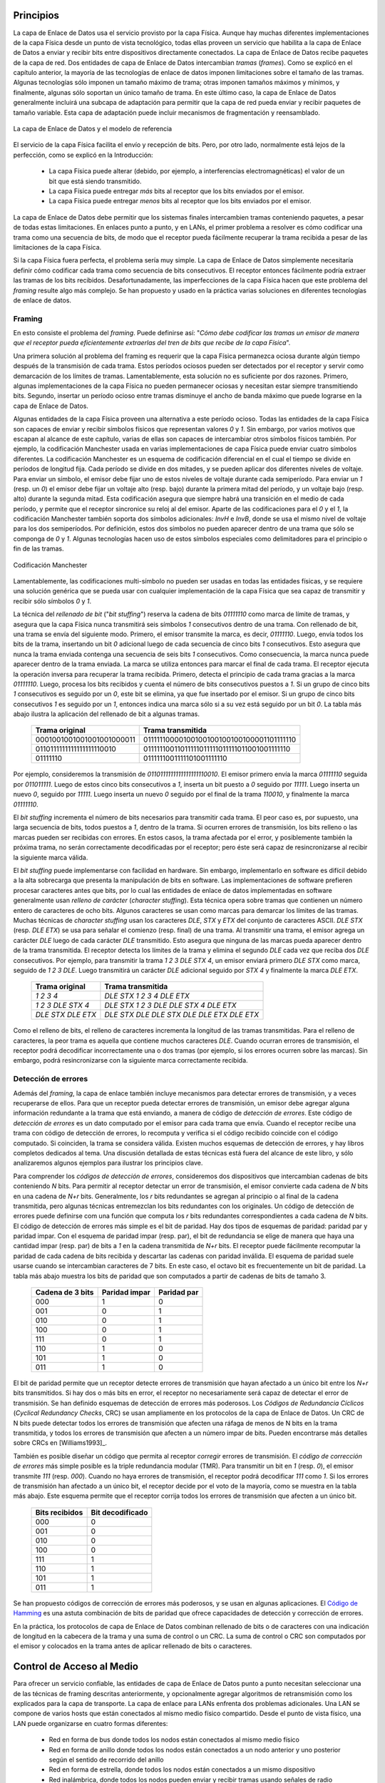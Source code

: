 .. Copyright |copy| 2010 by Olivier Bonaventure
.. This file is licensed under a `creative commons licence <http://creativecommons.org/licenses/by/3.0/>`_

Principios
##########

.. The datalink layer uses the service provided by the physical layer. Although there are many different implementations of the physical layer from a technological perspective, they all provide a service that enables the datalink layer to send and receive bits between directly connected devices. The datalink layer receives packets from the network layer. Two datalink layer entities exchange `frames`. As explained in the previous chapter, most datalink layer technologies impose limitations on the size of the frames. Some technologies only impose a maximum frame size, others enforce both minimum and maximum frames sizes and finally some technologies only support a single frame size. In the latter case, the datalink layer will usually include an adaptation sublayer to allow the network layer to send and receive variable-length packets. This adaptation layer may include fragmentation and reassembly mechanisms.
La capa de Enlace de Datos usa el servicio provisto por la capa Física. Aunque hay muchas diferentes implementaciones de la capa Física desde un punto de vista tecnológico, todas ellas proveen un servicio que habilita a la capa de Enlace de Datos a enviar y recibir bits entre dispositivos directamente conectados. La capa de Enlace de Datos recibe paquetes de la capa de red. Dos entidades de capa de Enlace de Datos intercambian `tramas` (`frames`). Como se explicó en el capítulo anterior, la mayoría de las tecnologías de enlace de datos imponen limitaciones sobre el tamaño de las tramas. Algunas tecnologías sólo imponen un tamaño máximo de trama; otras imponen tamaños máximos y mínimos, y finalmente, algunas sólo soportan un único tamaño de trama. En este último caso, la capa de Enlace de Datos generalmente incluirá una subcapa de adaptación para permitir que la capa de red pueda enviar y recibir paquetes de tamaño variable. Esta capa de adaptación puede incluir mecanismos de fragmentación y reensamblado.


.. figure:: png/lan-fig-003-c.png
   :align: center
   :scale: 70
   
   La capa de Enlace de Datos y el modelo de referencia 
..   The datalink layer and the reference model


.. The physical layer service facilitates the sending and receiving of bits. Furthermore, it is usually far from perfect as explained in the introduction :
El servicio de la capa Física facilita el envío y recepción de bits. Pero, por otro lado, normalmente está lejos de la perfección, como se explicó en la Introducción:

 - La capa Física puede alterar (debido, por ejemplo, a interferencias electromagnéticas) el valor de un bit que está siendo transmitido. 
 - La capa Física puede entregar `más` bits al receptor que los bits enviados por el emisor.
 - La capa Física puede entregar `menos` bits al receptor que los bits enviados por el emisor.

.. - the Physical layer may change, e.g. due to electromagnetic interferences, the value of a bit being transmitted
.. - the Physical layer may deliver `more` bits to the receiver than the bits sent by the sender
.. - the Physical layer may deliver `fewer` bits to the receiver than the bits sent by the sender

.. The datalink layer must allow endsystems to exchange frames containing packets despite all of these limitations. On point-to-point links and Local Area Networks, the first problem to be solved is how to encode a frame as a sequence of bits, so that the receiver can easily recover the received frame despite the limitations of the physical layer.
La capa de Enlace de Datos debe permitir que los sistemas finales intercambien tramas conteniendo paquetes, a pesar de todas estas limitaciones. En enlaces punto a punto, y en LANs, el primer problema a resolver es cómo codificar una trama como una secuencia de bits, de modo que el receptor pueda fácilmente recuperar la trama recibida a pesar de las limitaciones de la capa Física.




.. index:: framing

.. If the physical layer were perfect, the problem would be very simple. The datalink layer would simply need to define how to encode each frame as a sequence of consecutive bits. The receiver would then easily be able to extract the frames from the received bits. Unfortunately, the imperfections of the physical layer make this framing problem slightly more complex. Several solutions have been proposed and are used in practice in different datalink layer technologies.
Si la capa Física fuera perfecta, el problema sería muy simple. La capa de Enlace de Datos simplemente necesitaría definir cómo codificar cada trama como secuencia de bits consecutivos. El receptor entonces fácilmente podría extraer las tramas de los bits recibidos. Desafortunadamente, las imperfecciones de la capa Física hacen que este problema del `framing` resulte algo más complejo. Se han propuesto y usado en la práctica varias soluciones en diferentes tecnologías de enlace de datos.

Framing
=======

.. This is the `framing` problem. It can be defined as : "`How does a sender encode frames so that the receiver can efficiently extract them from the stream of bits that it receives from the physical layer`". 
En esto consiste el problema del `framing`. Puede definirse así: "`Cómo debe codificar las tramas un emisor de manera que el receptor pueda eficientemente extraerlas del tren de bits que recibe de la capa Física`".

.. A first solution to solve the framing problem is to require the physical layer to remain idle for some time after the transmission of each frame. These idle periods can be detected by the receiver and serve as a marker to delineate frame boundaries. Unfortunately, this solution is not sufficient for two reasons. First, some physical layers cannot remain idle and always need to transmit bits. Second, inserting an idle period between frames decreases the maximum bandwidth that can be achieved by the datalink layer.
Una primera solución al problema del framing es requerir que la capa Física permanezca ociosa durante algún tiempo después de la transmisión de cada trama. Estos períodos ociosos pueden ser detectados por el receptor y servir como demarcación de los límites de tramas. Lamentablemente, esta solución no es suficiente por dos razones. Primero, algunas implementaciones de la capa Física no pueden permanecer ociosas y necesitan estar siempre transmitiendo bits. Segundo, insertar un período ocioso entre tramas disminuye el ancho de banda máximo que puede lograrse en la capa de Enlace de Datos.

.. .. index:: Manchester encoding
.. index:: Codificación Manchester

.. Some physical layers provide an alternative to this idle period. All physical layers are able to send and receive physical symbols that represent values `0` and `1`. However, for various reasons that are outside the scope of this chapter, several physical layers are able to exchange other physical symbols as well. For example, the Manchester encoding used in several physical layers can send four different symbols. The Manchester encoding is a differential encoding scheme in which time is divided into fixed-length periods. Each period is divided in two halves and two different voltage levels can  be applied. To send a symbol, the sender must set one of these two voltage levels during each half period. To send a `1` (resp. `0`), the sender must set a high (resp. low) voltage during the first half of the period and a low (resp. high) voltage during the second half. This encoding ensures that there will be a transition at the middle of each period and allows the receiver to synchronise its clock to the sender's clock. Apart from the encodings for `0` and `1`, the Manchester encoding also supports two additional symbols : `InvH` and `InvB`  where the same voltage level is used for the two half periods. By definition, these two symbols cannot appear inside a frame which is only composed of `0` and `1`. Some technologies use these special symbols as markers for the beginning or end of frames.

Algunas entidades de la capa Física proveen una alternativa a este período ocioso. Todas las entidades de la capa Física son capaces de enviar y recibir símbolos físicos que representan valores `0` y `1`. Sin embargo, por varios motivos que escapan al alcance de este capítulo, varias de ellas son capaces de intercambiar otros símbolos físicos también. Por ejemplo, la codificación Manchester usada en varias implementaciones de capa Física puede enviar cuatro símbolos diferentes. La codificación Manchester es un esquema de codificación diferencial en el cual el tiempo se divide en períodos de longitud fija. Cada período se divide en dos mitades, y se pueden aplicar dos diferentes niveles de voltaje. Para enviar un símbolo, el emisor debe fijar uno de estos niveles de voltaje durante cada semiperíodo. Para enviar un `1` (resp. un `0`) el emisor debe fijar un voltaje alto (resp. bajo) durante la primera mitad del período, y un voltaje bajo (resp. alto) durante la segunda mitad. Esta codificación asegura que siempre habrá una transición en el medio de cada período, y permite que el receptor sincronice su reloj al del emisor. Aparte de las codificaciones para el `0` y el `1`, la codificación Manchester también soporta dos símbolos adicionales: `InvH` e `InvB`, donde se usa el mismo nivel de voltaje para los dos semiperíodos. Por definición, estos dos símbolos no pueden aparecer dentro de una trama que sólo se componga de `0` y `1`. Algunas tecnologías hacen uso de estos símbolos especiales como delimitadores para el principio o fin de las tramas.

.. figure:: png/lan-fig-006-c.png
   :align: center
   :scale: 70
   
   Codificación Manchester
..   Manchester encoding

.. .. index:: bit stuffing, stuffing (bit)
.. index:: bit stuffing, stuffing (bit) rellenado de bits, bit de relleno

.. Unfortunately, multi-symbol encodings cannot be used by all physical layers and a generic solution which can be used with any physical layer that is able to transmit and receive only `0` and `1` is required. This generic solution is called `stuffing` and two variants exist : `bit stuffing` and `character stuffing`. To enable a receiver to easily delineate the frame boundaries, these two techniques reserve special bit strings as frame boundary markers and encode the frames so that these special bit strings do not appear inside the frames.
Lamentablemente, las codificaciones multi-símbolo no pueden ser usadas en todas las entidades físicas, y se requiere una solución genérica que se pueda usar con cualquier implementación de la capa Física que sea capaz de transmitir y recibir sólo símbolos `0` y `1`.

.. `Bit stuffing` reserves the `01111110` bit string as the frame boundary marker and ensures that there will never be six consecutive `1` symbols transmitted by the physical layer inside a frame. With bit stuffing, a frame is sent as follows. First, the sender transmits the marker, i.e. `01111110`. Then, it sends all the bits of the frame and inserts an additional bit set to `0` after each sequence of five consecutive `1` bits. This ensures that the sent frame never contains a sequence of six consecutive bits set to `1`. As a consequence, the marker pattern cannot appear inside the frame sent. The marker is also sent to mark the end of the frame. The receiver performs the opposite to decode a received frame. It first detects the beginning of the frame thanks to the `01111110` marker. Then, it processes the received bits and counts the number of consecutive bits set to `1`. If a `0` follows five consecutive bits set to `1`, this bit is removed since it was inserted by the sender. If a `1` follows five consecutive bits sets to `1`, it indicates a marker if it is followed by a bit set to `0`. The table below illustrates the application of bit stuffing to some frames.

La técnica del `rellenado de bit` ("`bit stuffing`") reserva la cadena de bits `01111110` como  marca de límite de tramas, y asegura que la capa Física nunca transmitirá seis símbolos `1` consecutivos dentro de una trama. Con rellenado de bit, una trama se envía del siguiente modo. Primero, el emisor transmite la marca, es decir, `01111110`. Luego, envía todos los bits de la trama, insertando un bit `0` adicional luego de cada secuencia de cinco bits `1` consecutivos. Esto asegura que nunca la trama enviada contenga una secuencia de seis bits `1` consecutivos. Como consecuencia, la marca nunca puede aparecer dentro de la trama enviada. La marca se utiliza entonces para marcar el final de cada trama. El receptor ejecuta la operación inversa para recuperar la trama recibida. Primero, detecta el principio de cada trama gracias a la marca `01111110`. Luego, procesa los bits recibidos y cuenta el número de bits consecutivos puestos a `1`. Si un  grupo de cinco bits `1` consecutivos es seguido por un `0`, este bit se elimina, ya que fue insertado por el emisor. Si un grupo de cinco bits consecutivos `1` es seguido por un `1`, entonces indica una marca sólo si a su vez está seguido por un bit `0`. La tabla más abajo ilustra la aplicación del rellenado de bit a algunas tramas.

 ===========================   =============================================
 Trama original	      	       Trama transmitida
 ===========================   =============================================
 0001001001001001001000011     01111110000100100100100100100001101111110
 0110111111111111111110010     01111110011011111011111011111011001001111110
 01111110		       0111111001111101001111110
 ===========================   =============================================
 

.. For example, consider the transmission of `0110111111111111111110010`. The sender will first send the `01111110` marker followed by `011011111`. After these five consecutive bits set to `1`, it inserts a bit set to `0` followed by `11111`. A new `0` is inserted, followed by `11111`. A new `0` is inserted followed by the end of the frame `110010` and the `01111110` marker.
Por ejemplo, consideremos la transmisión de `0110111111111111111110010`. El emisor primero envía la marca `01111110` seguida por `011011111`. Luego de estos cinco bits consecutivos a `1`, inserta un bit puesto a `0` seguido por  `11111`. Luego inserta un nuevo `0`, seguido por `11111`. Luego inserta un nuevo `0` seguido por el final de la trama `110010`, y finalmente la marca `01111110`.


.. `Bit stuffing` increases the number of bits required to transmit each frame. The worst case for bit stuffing is of course a long sequence of bits set to `1` inside the frame. If transmission errors occur, stuffed bits or markers can be in error. In these cases, the frame affected by the error and possibly the next frame will not be correctly decoded by the receiver, but it will be able to resynchronise itself at the next valid marker. 
El `bit stuffing` incrementa el número de bits necesarios para transmitir cada trama. El peor caso es, por supuesto, una larga secuencia de bits, todos puestos a `1`, dentro de la trama. Si ocurren errores de transmisión, los bits relleno o las marcas pueden ser recibidas con errores. En estos casos, la trama afectada por el error, y posiblemente también la próxima trama, no serán correctamente decodificadas por el receptor; pero éste será capaz de resincronizarse al recibir la siguiente marca válida.

.. index:: character stuffing, stuffing (character), rellenado de carácter, carácter de relleno

.. `Bit stuffing` can be easily implemented in hardware. However, implementing it in software is difficult given the higher overhead of bit manipulations in software. Software implementations prefer to process characters than bits, software-based datalink layers usually use `character stuffing`. This technique operates on frames that contain an integer number of 8-bit characters. Some characters are used as markers to delineate the frame boundaries. Many `character stuffing` techniques use the `DLE`, `STX` and `ETX` characters of the ASCII character set. `DLE STX` (resp. `DLE ETX`) is used to mark the beginning (end) of a frame. When transmitting a frame, the sender adds a `DLE` character after each transmitted `DLE` character. This ensures that none of the markers can appear inside the transmitted frame. The receiver detects the frame boundaries and removes the second `DLE` when it receives two consecutive `DLE` characters. For example, to transmit frame `1 2 3 DLE STX 4`, a sender will first send `DLE STX` as a marker, followed by `1 2 3 DLE`. Then, the sender transmits an additional `DLE` character followed by `STX 4` and the `DLE ETX` marker.

El `bit stuffing` puede implementarse con facilidad en hardware. Sin embargo, implementarlo en software es difícil debido a la alta sobrecarga que presenta la manipulación de bits en software. Las implementaciones de software prefieren procesar caracteres antes que bits, por lo cual las entidades de enlace de datos implementadas en software generalmente usan `relleno de carácter` (`character stuffing`). Esta técnica opera sobre tramas que contienen un número entero de caracteres de ocho bits. Algunos caracteres se usan como marcas para demarcar los límites de las tramas.  Muchas técnicas de `character stuffing` usan los caracteres `DLE`, `STX` y `ETX` del conjunto de caracteres ASCII. `DLE STX` (resp. `DLE ETX`) se usa para señalar el comienzo (resp. final) de una trama. Al transmitir una trama, el emisor agrega un carácter `DLE` luego de cada carácter `DLE` transmitido. Esto asegura que ninguna de las marcas pueda aparecer dentro de la trama transmitida. El receptor detecta los límites de la trama y elimina el segundo `DLE` cada vez que reciba dos `DLE` consecutivos. Por ejemplo, para transmitir la trama `1 2 3 DLE STX 4`, un emisor enviará primero `DLE STX` como marca, seguido de `1 2 3 DLE`. Luego transmitirá un carácter `DLE` adicional seguido por `STX 4` y finalmente la marca `DLE ETX`.

 ===========================   =============================================
 Trama original	      	       Trama transmitida
 ===========================   =============================================
 `1 2 3 4`		       `DLE STX 1 2 3 4 DLE ETX`
 `1 2 3 DLE STX 4`	       `DLE STX 1 2 3 DLE DLE STX 4 DLE ETX`
 `DLE STX DLE ETX`	       `DLE STX DLE DLE STX DLE DLE ETX DLE ETX`
 ===========================   =============================================

.. `Character stuffing` , like bit stuffing, increases the length of the transmitted frames. For `character stuffing`, the worst frame is a frame containing many `DLE` characters. When transmission errors occur, the receiver may incorrectly decode one or two frames (e.g. if the errors occur in the markers). However, it will be able to resynchronise itself with the next correctly received markers.
Como el relleno de bits, el relleno de caracteres incrementa la longitud de las tramas transmitidas. Para el relleno de caracteres, la peor trama es aquella que contiene muchos caracteres `DLE`. Cuando ocurran errores de transmisión, el receptor podrá decodificar incorrectamente una o dos tramas (por ejemplo, si los errores ocurren sobre las marcas). Sin embargo, podrá resincronizarse con la siguiente marca correctamente recibida.

Detección de errores
====================

.. Besides framing, datalink layers also include mechanisms to detect and sometimes even recover from transmission error. To allow a receiver to detect transmission errors, a sender must add some redundant information as an `error detection` code to the frame sent. This `error detection` code is computed by the sender on the frame that it transmits. When the receiver receives a frame with an error detection code, it recomputes it and verifies whether the received `error detection code` matches the computer `error detection code`. If they match, the frame is considered to be valid. Many error detection schemes exist and entire books have been written on the subject. A detailed discussion of these techniques is outside the scope of this book, and we will only discuss some examples to illustrate the key principles.

Además del `framing`, la capa de enlace también incluye mecanismos para detectar errores de transmisión, y a veces recuperarse de ellos. Para que un receptor pueda detectar errores de transmisión, un emisor debe agregar alguna información redundante a la trama que está enviando, a manera de código de `detección de errores`. Este código de `detección de errores` es un dato computado por el emisor para cada trama que envía. Cuando el receptor recibe una trama con código de detección de errores, lo recomputa y verifica si el código recibido coincide con el código computado. Si coinciden, la trama se considera válida. Existen muchos esquemas de detección de errores, y hay libros completos dedicados al tema. Una discusión detallada de estas técnicas está fuera del alcance de este libro, y sólo analizaremos algunos ejemplos para ilustrar los principios clave.

.. To understand `error detection codes`, let us consider two devices that exchange bit strings containing `N` bits. To allow the receiver to detect a transmission error, the sender converts each string of `N` bits into a string of `N+r` bits. Usually, the `r` redundant bits are added at the beginning or the end of the transmitted bit string, but some techniques interleave redundant bits with the original bits. An `error detection code` can be defined as a function that computes the `r` redundant bits corresponding to each string of `N` bits. The simplest error detection code is the parity bit. There are two types of parity schemes : even and odd parity. With the `even` (resp. `odd`) parity scheme, the redundant bit is chosen so that an even (resp. odd) number of bits are set to `1` in the transmitted bit string of `N+r` bits. The receiver can easily recompute the parity of each received bit string and discard the strings with an invalid parity. The parity scheme is often used when 7-bit characters are exchanged. In this case, the eighth bit is often a parity bit. The table below shows the parity bits that are computed for bit strings containing three bits. 


Para comprender los `códigos de detección de errores`, consideremos dos dispositivos que intercambian cadenas de bits conteniendo `N` bits. Para permitir al receptor detectar un error de transmisión, el emisor convierte cada cadena de `N` bits en una cadena de `N+r` bits. Generalmente, los `r` bits redundantes se agregan al principio o al final de la cadena transmitida, pero algunas técnicas entremezclan los bits redundantes con los originales. Un código de detección de errores puede definirse com una función que computa los `r` bits redundantes correspondientes a cada cadena de `N` bits. El código de detección de errores más simple es el bit de paridad. Hay dos tipos de esquemas de paridad: paridad par y paridad impar. Con el esquema de paridad impar (resp. par), el bit de redundancia se elige de manera que haya una cantidad impar (resp. par) de bits a `1` en la cadena transmitida de `N+r` bits. El receptor puede fácilmente recomputar la paridad de cada cadena de bits recibida y descartar las cadenas con paridad inválida. El esquema de paridad suele usarse cuando se intercambian caracteres de 7 bits. En este caso, el octavo bit es frecuentemente un bit de paridad. La tabla más abajo muestra los bits de paridad que son computados a partir de cadenas de bits de tamaño 3.

  ================	=============	===========
  Cadena de 3 bits	Paridad impar	Paridad par
  ================	=============	===========
  000	     		  1		   0
  001			  0		   1
  010			  0		   1
  100			  0		   1
  111			  0		   1
  110			  1		   0
  101			  1		   0
  011			  1		   0
  ================	=============	===========


.. The parity bit allows a receiver to detect transmission errors that have affected a single bit among the transmitted `N+r` bits. If there are two or more bits in error, the receiver may not necessarily be able to detect the transmission error. More powerful error detection schemes have been defined. The Cyclical Redundancy Checks (CRC) are widely used in datalink layer protocols. An N-bits CRC can detect all transmission errors affecting a burst of less than N bits in the transmitted frame and all transmission errors that affect an odd number of bits. Additional details about CRCs may be found in [Williams1993]_.


El bit de paridad permite que un receptor detecte errores de transmisión que hayan afectado a un único bit entre los `N+r` bits transmitidos. Si hay dos o más bits en error, el receptor no necesariamente será capaz de detectar el error de transmisión. Se han definido esquemas de detección de errores más poderosos. Los `Códigos de Redundancia Cíclicos` (`Cyclical Redundancy Checks`, CRC) se usan ampliamente en los protocolos de la capa de Enlace de Datos. Un CRC de N bits puede detectar todos los errores de transmisión que afecten una ráfaga de menos de N bits en la trama transmitida, y todos los errores de transmisión que afecten a un número impar de bits. Pueden encontrarse más detalles sobre CRCs en [Williams1993]_.

.. It is also possible to design a code that allows the receiver to correct transmission errors. The simplest `error correction code` is the triple modular redundancy (TMR). To transmit a bit set to `1` (resp. `0`), the sender transmits `111` (resp. `000`). When there are no transmission errors, the receiver can decode `111` as `1`. If transmission errors have affected a single bit, the receiver performs majority voting as shown in the table below. This scheme allows the receiver to correct all transmission errors that affect a single bit. 

También es posible diseñar un código que permita al receptor `corregir` errores de transmisión. El `código de corrección de errores` más simple posible es la triple redundancia modular (TMR). Para transmitir un bit en `1` (resp. `0`), el emisor transmite `111` (resp. `000`). Cuando no haya errores de transmisión, el receptor podrá decodificar `111` como `1`. Si los errores de transmisión han afectado a un único bit, el receptor decide por el voto de la mayoría, como se muestra en la tabla más abajo. Este esquema permite que el receptor corrija todos los errores de transmisión que afecten a un único bit.

  ==============    ================
  Bits recibidos    Bit decodificado
  ==============    ================
	 000	 	0
	 001		0
	 010		0
	 100		0
	 111		1
	 110		1
	 101		1
	 011		1
  ==============    ================

.. Other more powerful error correction codes have been proposed and are used in some applications. The `Hamming Code <http://en.wikipedia.org/wiki/Hamming_code>`_ is a clever combination of parity bits that provides error detection and correction capabilities. 

Se han propuesto códigos de corrección de errores más poderosos, y se usan en algunas aplicaciones. El `Código de Hamming <http://en.wikipedia.org/wiki/Hamming_code>`_ es una astuta combinación de bits de paridad que ofrece capacidades de detección y corrección de errores.

.. In practice, datalink layer protocols combine bit stuffing or character stuffing with a length indication in the frame header and a checksum or CRC. The checksum/CRC is computed by the sender and placed in the frame before applying bit/character stuffing.

En la práctica, los protocolos de capa de Enlace de Datos combinan rellenado de bits o de caracteres con una indicación de longitud en la cabecera de la trama y una suma de control o un CRC. La suma de control o CRC son computados por el emisor y colocados en la trama antes de aplicar rellenado de bits o caracteres.

Control de Acceso al Medio
##########################

.. Point-to-point datalink layers need to select one of the framing techniques described above and optionally add retransmission algorithms such as those explained for the transport layer to provide a reliable service. Datalink layers for Local Area Networks face two additional problems. A LAN is composed of several hosts that are attached to the same shared physical medium. From a physical layer perspective, a LAN can be organised in four different ways :

Para ofrecer un servicio confiable, las entidades de capa de Enlace de Datos punto a punto necesitan seleccionar una de las técnicas de framing descritas anteriormente, y opcionalmente agregar algoritmos de retransmisión como los explicados para la capa de transporte. La capa de enlace para LANs enfrenta dos problemas adicionales. Una LAN se compone de varios hosts que están conectados al mismo medio físico compartido. Desde el punto de vista físico, una LAN puede organizarse en cuatro formas diferentes:

 - Red en forma de bus donde todos los nodos están conectados al mismo medio físico
 - Red en forma de anillo donde todos los nodos están conectados a un nodo anterior y uno posterior según el sentido de recorrido del anillo
 - Red en forma de estrella, donde todos los nodos están conectados a un mismo dispositivo
 - Red inalámbrica, donde todos los nodos pueden enviar y recibir tramas usando señales de radio

.. - a bus-shaped network where all hosts are attached to the same physical cable
.. - a ring-shaped where all hosts are attached to an upstream and a downstream node so that the entire network forms a ring
.. - a star-shaped network where all hosts are attached to the same device
.. - a wireless network where all hosts can send and receive frames using radio signals

.. These four basic physical organisations of Local Area Networks are shown graphically in the figure below. We will first focus on one physical organisation at a time.

Estas cuatro formas básicas de organización física de las Redes de Área Local se muestran gráficamente en la figura más abajo. Nos ocuparemos de una forma de organización física por vez.

.. figure:: svg/bus-ring-star.png
   :align: center
   :scale: 90
  
   Redes de Área Local en forma de bus, anillo y estrella 
..   Bus, ring and star-shaped Local Area Network 


.. .. index:: collision
.. index:: colisiones

.. The common problem among all of these network organisations is how to efficiently share the access to the Local Area Network. If two devices send a frame at the same time, the two electrical, optical or radio signals that correspond to these frames will appear at the same time on the transmission medium and a receiver will not be able to decode either frame. Such simultaneous transmissions are called `collisions`. A `collision` may involve frames transmitted by two or more devices attached to the Local Area Network. Collisions are the main cause of errors in wired Local Area Networks.

El problema común de todas estas organizaciones de red es cómo compartir eficientemente el acceso a la LAN. Si dos dispositivos envían una trama al mismo tiempo, las dos señales eléctricas, ópticas o de radio, que correspondan a estas tramas, aparecerán al mismo tiempo sobre el medio de transmisión, y un receptor no podrá decodificar ninguna de las dos tramas. Estas transmisiones simultáneas se llaman `colisiones`. En una `colisión` pueden estar implicadas tramas transmitidas por dos o más dispositivos conectados a la LAN. Las colisiones son la principal causa de errores en las Redes de Área Local cableadas. 

.. All Local Area Network technologies rely on a `Medium Access Control` algorithm to regulate the transmissions to either minimise or avoid collisions. There are two broad families of `Medium Access Control` algorithms :

Todas las tecnologías de LAN descansan sobre un algoritmo de `Control de Acceso al Medio` (`Medium Access Control`, MAC) para regular las transmisiones de modo de minimizar o evitar las colisiones. Hay dos amplias familias de algoritmos MAC, o de Control de Acceso al Medio:

 #. Algoritmos MAC `determinísticos`, o `pesimistas`. Estos algoritmos asumen que las colisiones son un problema muy severo y que debe ser completamente evitado. Estos algoritmos aseguran que en cualquier momento, a lo sumo un dispositivo esté habilitado para enviar una trama a la LAN. Esto generalmente se logra usando un protocolo distribuido que elige un único dispositivo para transmitir en cada momento. Un algoritmo MAC determinístico asegura que no haya colisiones, pero la regulación de la transmisión de todos los dispositivos de la LAN provocará una cierta sobrecarga.
 #. Algoritmos MAC `estocásticos`, u `optimistas`. Estos algoritmos asumen que las colisiones son parte de la operación normal de una LAN. Apuntan a minimizar el número de colisiones, pero no intentan evitarlas a todas. Los algoritmos estocásticos generalmente son más fáciles de implementar que los determinísticos.

..  #. `Deterministic` or `pessimistic` MAC algorithms. These algorithms assume that collisions are a very severe problem and that they must be completely avoided. These algorithms ensure that at any time, at most one device is allowed to send a frame on the LAN. This is usually achieved by using a distributed protocol which elects one device that is allowed to transmit at each time. A deterministic MAC algorithm ensures that no collision will happen, but there is some overhead in regulating the transmission of all the devices attached to the LAN.
.. #. `Stochastic` or `optimistic` MAC algorithms. These algorithms assume that collisions are part of the normal operation of a Local Area Network. They aim to minimise the number of collisions, but they do not try to avoid all collisions. Stochastic algorithms are usually easier to implement than deterministic ones.


.. We first discuss a simple deterministic MAC algorithm and then we describe several important optimistic algorithms, before coming back to a distributed and deterministic MAC algorithm.

Primero veremos un algoritmo MAC determinístico simple, y luego describiremos varios algoritmos optimistas importantes, antes de volver a un algoritmo MAC distribuido y determinístico.

Métodos de asignación estática
==============================

.. A first solution to share the available resources among all the devices attached to one Local Area Network is to define, `a priori`, the distribution of the transmission resources among the different devices. If `N` devices need to share the transmission capacities of a LAN operating at `b` Mbps, each device could be allocated a bandwidth of :math:`\frac{b}{N}` Mbps. 

Una primera solución para compartir los recursos disponibles entre todos los dispositivos conectados a una Red de Área Local es definir, `a priori`, la distribución de los recursos de transmisión entre los diferentes dispositivos. Si `N` dispositivos necesitan compartir las capacidades de transmisión de una LAN que opera a `b` Mbps, cada dispositivo deberá recibir un ancho de banda de :math:`\frac{b}{N}` Mbps. 

.. index:: Frequency Division Multiplexing, FDM, Multiplexado por División de Frecuencia

.. Limited resources need to be shared in other environments than Local Area Networks. Since the first radio transmissions by `Marconi <http://en.wikipedia.org/wiki/Guglielmo_Marconi>`_ more than one century ago, many applications that exchange information through radio signals have been developed. Each radio signal is an electromagnetic wave whose power is centered around a given frequency. The radio spectrum corresponds to frequencies ranging between roughly 3 KHz and 300 GHz. Frequency allocation plans negotiated among governments reserve most frequency ranges for specific applications such as broadcast radio, broadcast television, mobile communications, aeronautical radio navigation, amateur radio, satellite, etc. Each frequency range is then subdivided into channels and each channel can be reserved for a given application, e.g. a radio broadcaster in a given region.

Los recursos limitados necesitan ser compartidos, en otros ambientes que las Redes de Área Local. Desde las primeras transmisiones de radio realizadas por `Marconi <http://en.wikipedia.org/wiki/Guglielmo_Marconi>`_, hace más de un siglo, se han desarrollado muchas aplicaciones que intercambian información a través de señales de radio. Cada señal de radio es una onda electromagnética cuya potencia se centra alrededor de una frecuencia dada. El espectro de radio corresponde a frecuencias que van aproximadamente desde los 3 KHz hasta los 300 GHz. Los planes de asignación de frecuencias negociados entre los gobiernos reservan la mayor parte de los rangos de frecuencias para aplicaciones específicas, como radiodifusión, teledifusión, comunicaciones móviles, radionavegación aeronáutica, radio amateur, satélite, etc. Cada rango de frecuencia se subdivide en canales y cada canal puede ser reservado para una cierta aplicación; por ejemplo, para una estación de radio en una región dada.

.. index:: Wavelength Division Multiplexing, WDM, Multiplexado por División de Frecuencia de Onda

.. `Frequency Division Multiplexing` (FDM) is a static allocation scheme in which a frequency is allocated to each device attached to the shared medium. As each device uses a different transmission frequency, collisions cannot occur. In optical networks, a variant of FDM called `Wavelength Division Multiplexing` (WDM) can be used. An optical fiber can transport light at different wavelengths without interference. With WDM, a different wavelength is allocated to each of the devices that share the same optical fiber.

La `Multiplexión por División de Frecuencia` (`Frequency Division Multiplexing`, FDM) es un esquema de asignación estática en el cual se asigna una frecuencia a cada dispositivo conectado al medio compartido. Como cada dispositivo usa una frecuencia de transmisión diferente, las colisiones no pueden ocurrir. En las redes ópticas puede usarse una variante de FDM, llamada `Multiplexado por División en Frecuencia de Onda` (`Wavelength Division Multiplexing`, WDM). Con WDM, se asigna una longitud de onda diferente a cada uno de los dispositivos que comparten la misma fibra óptica.


.. index:: Time Division Multiplexing, Multiplexado por División en Tiempo

.. `Time Division Multiplexing` (TDM) is a static bandwidth allocation method that was initially defined for the telephone network. In the fixed telephone network, a voice conversation is usually transmitted as a 64 Kbps signal. Thus, a telephone conservation generates 8 KBytes per second or one byte every 125 microseconds. Telephone conversations often need to be multiplexed together on a single line. For example, in Europe, thirty 64 Kbps voice signals are multiplexed over a single 2 Mbps (E1) line. This is done by using  `Time Division Multiplexing` (TDM). TDM divides the transmission opportunities into slots. In the telephone network, a slot corresponds to 125 microseconds. A position inside each slot is reserved for each voice signal. The figure below illustrates TDM on a link that is used to carry four voice conversations. The vertical lines represent the slot boundaries and the letters the different voice conversations. One byte from each voice conversation is sent during each 125 microseconds slot. The byte corresponding to a given conversation is always sent at the same position in each slot.

El `Multiplexado por División en Tiempo` (`Time Division Multiplexing`, TDM) es un método de asignación estática que inicialmente fue definido para la red telefónica. En la red de telefonía fija, una conversación de voz normalmente se transmite como una señal de 64 Kbps. Así, una conversación telefónica genera 8 KBytes de datos por segundo, o sea un byte cada 125 microsegundos. Las conversaciones telefónicas frecuentemente necesitan ser multiplexadas sobre una sola línea. Por ejemplo, en Europa, treinta señales de voz de 64 Kbps se multiplexan sobre una única línea de 2 Mbps (llamada E1). Esto se hace usando `Multiplexado por División en Tiempo` (TDM). Esta técnica divide las oportunidades de transmisión en ranuras (`slots`). En la red telefónica, una ranura corresponde a 125 microsegundos. Para cada señal de voz se reserva una posición dentro de cada ranura. La figura siguiente ilustra TDM sobre un enlace que es usado para transportar cuatro conversaciones de voz. Las líneas verticales representan los límites de la ranura, y las letras, las diferentes conversaciones. De cada conversación de voz se envía un byte durante cada ranura de 125 microsegundos. El byte que corresponde a una conversación dada siempre se envía en la misma posición en cada ranura.


.. figure:: png/lan-fig-012-c.png
   :align: center
   :scale: 70

   Multiplexado por División en Tiempo

..   Time-division multiplexing 


.. TDM as shown above can be completely static, i.e. the same conversations always share the link, or dynamic. In the latter case, the two endpoints of the link must exchange messages specifying which conversation uses which byte inside each slot. Thanks to these signalling messages, it is possible to dynamically add and remove voice conversations from a given link. 

Tal como se lo ha mostrado anteriormente, TDM puede ser completamente estático, es decir, siempre las mismas conversaciones compartiendo el enlace, o dinámico. En el último caso, los dos puntos extremos del enlace deben intercambiar mensajes especificando qué conversación usa cuál byte dentro de cada ranura. Gracias a estos mensajes de señalización, es posible dinámicamente agregar y eliminar conversaciones de voz de un enlace dado.

.. TDM and FDM are widely used in telephone networks to support fixed bandwidth conversations. Using them in Local Area Networks that support computers would probably be inefficient. Computers usually do not send information at a fixed rate. Instead, they often have an on-off behaviour. During the on period, the computer tries to send at the highest possible rate, e.g. to transfer a file. During the off period, which is often much longer than the on period, the computer does not transmit any packet. Using a static allocation scheme for computers attached to a LAN would lead to huge inefficiencies, as they would only be able to transmit at :math:`\frac{1}{N}` of the total bandwidth during their on period, despite the fact that the other computers are in their off period and thus do not need to transmit any information. The dynamic MAC algorithms discussed in the remainder of this chapter aim solve this problem.

TDM y FDM son ampliamente usados en redes telefónicas para soportar conversaciones de ancho de banda fijo. Usarlos en LANs que soportan computadoras probablemente sería ineficiente. Las computadoras generalmente no envían información a tasa fija. En su lugar, frecuentemente tienen comportamiento irregular. Durante el período de actividad, la computadora trata de enviar a la velocidad más alta posible; por ejemplo, para enviar un archivo. Durante el período de inactividad, que con frecuencia es mucho más largo que el de actividad, la computadora no transmite paquete alguno. Usar un esquema de asignación estático para computadoras conectadas a una LAN llevaría a enormes ineficiencias, ya que sólo podrían transmitir a :math:`\frac{1}{N}` del ancho de banda total durante su período de actividad, a pesar del hecho de que las demás computadoras estarían en su período sin actividad y así no necesitarían transmitir información alguna. Los algoritmos MAC dinámicos discutidos en el resto de este capítulo intentan resolver este problema.

ALOHA
=====

.. index:: packet radio

.. In the 1960s, computers were mainly mainframes with a few dozen terminals attached to them. These terminals were usually in the same building as the mainframe and were directly connected to it. In some cases, the terminals were installed in remote locations and connected through a :term:`modem` attached to a :term:`dial-up  line`. The university of Hawaii chose a different organisation. Instead of using telephone lines to connect the distant terminals, they developed the first `packet radio` technology [Abramson1970]_. Until then, computer networks were built on top of either the telephone network or physical cables. ALOHANet showed that it was possible to use radio signals to interconnect computers.

En los años 60, las computadoras eran principalmente `mainframes` con docenas de terminales conectados a ellos. Estos terminales generalmente estaban en el mismo edificio que el mainframe y estaban directamente conectados a él. En algunos casos, los terminales estaban instalados en ubicaciones remotas y conectados a través de un :term:`modem` conectado a una :term:`línea discada` (:term:`dial-up line`). La Universidad de Hawaii eligió una organización diferente. En lugar de usar líneas telefónicas para conectar los terminales distantes, desarrollaron la primera tecnología de `packet radio` [Abramson1970]_. Hasta ese momento, las redes de computadoras se construían, o bien encima de la red telefónica, o bien sobre cableado físico. La red ALOHANet mostró que era posible usar señales de radio para interconectar computadoras. 

.. index:: ALOHA

.. The first version of ALOHANet, described in [Abramson1970]_, operated as follows: First, the terminals and the mainframe exchanged fixed-length frames composed of 704 bits. Each frame contained 80 8-bit characters, some control bits and parity information to detect transmission errors. Two channels in the 400 MHz range were reserved for the operation of ALOHANet. The first channel was used by the mainframe to send frames to all terminals. The second channel was shared among all terminals to send frames to the mainframe. As all terminals share the same transmission channel, there is a risk of collision. To deal with this problem as well as transmission errors, the mainframe verified the parity bits of the received frame and sent an acknowledgement on its channel for each correctly received frame. The terminals on the other hand had to retransmit the unacknowledged frames. As for TCP, retransmitting these frames immediately upon expiration of a fixed timeout is not a good approach as several terminals may retransmit their frames at the same time leading to a network collapse. A better approach, but still far from perfect, is for each terminal to wait a random amount of time after the expiration of its retransmission timeout. This avoids synchronisation among multiple retransmitting terminals. 

La primera versión de ALOHANet, descrita en [Abramson1970]_, operaba como sigue. Los terminales y el mainframe intercambiaban tramas de tamaño fijo compuestas de 704 bits. Cada trama contenía 80 caracteres de 8 bits, algunos bits de control e información de paridad para detectar errores de transmisión. Se reservaban dos canales en el rango de 400 MHz para la operación de ALOHANet. El primer canal era usado por el mainframe para enviar tramas a todos los terminales. El segundo canal era compartido entre todos los terminales para enviar tramas al mainframe. Como todos los terminales compartían el mismo canal de transmisión, existía riesgo de colisión. Para tratar este problema, a la vez que los errores de transmisión, el mainframe verificaba los bits de paridad de la trama recibida, y enviaba un reconocimiento sobre su canal por cada trama recibida correctamente. Los terminales, por su parte, debían retransmitir las tramas que no recibían reconocimiento. En cuanto a TCP, retransmitir estas tramas inmediatamente, al expirar un tiempo de vencimiento fijo o `timeout`, no es buena estrategia, ya que muchos terminales pueden retransmitir sus tramas simultáneamente llevando la red a un colapso. Una mejor idea, aunque aún lejos de ser perfecta, es que cada terminal espere una cantidad aleatoria de tiempo luego de la expiración de su tiempo de retransmisión. Esto evita la sincronización entre múltiples terminales que retransmiten. 

.. The pseudo-code below shows the operation of an ALOHANet terminal. We use this python syntax for all Medium Access Control algorithms described in this chapter. The algorithm is applied to each new frame that needs to be transmitted. It attempts to transmit a frame at most `max` times (`while loop`). Each transmission attempt is performed as follows: First, the frame is sent. Each frame is protected by a timeout. Then, the terminal waits for either a valid acknowledgement frame or the expiration of its timeout. If the terminal receives an acknowledgement, the frame has been delivered correctly and the algorithm terminates. Otherwise, the terminal waits for a random time and attempts to retransmit the frame. 

El pseudocódigo que aparece más abajo muestra la operación de un terminal ALOHANet. Usamos esta sintaxis de Python para todos los algoritmos de Control de Acceso al Medio descritos en este capítulo. El algoritmo se aplica a cada nueva trama que se necesita transmitir. Se intenta transmitir una trama a lo sumo `max` veces (en el lazo `while`). Cada intento de transmisión se ejecuta como sigue: primero se envía la trama; cada trama es protegida por un `timeout`. Luego, el terminal espera, o bien un reconocimiento válido de la trama, o bien la expiración del `timeout`. Si el terminal recibe un reconocimiento, la trama ha sido entregada corrrectamente, y el algoritmo termina. De otro modo, el terminal espera un tiempo aleatorio y luego reintenta la transmisión de la trama.

.. code-block:: python

 # ALOHA
 N=1
 while N<= max :
    send(trama)
    wait(ack_sobre_canal_de_regreso or timeout)
    if (ack_sobre_canal_de_regreso):
       	break  # la transmisión fue exitosa
    else:
	# timeout 
	wait(tiempo_aleatorio)
	N=N+1
  else:		
    # Demasiados intentos de transmisión

.. 
  # ALOHA
  N=1
  while N<= max :
    send(frame)
    wait(ack_on_return_channel or timeout)
    if (ack_on_return_channel):
       	break  # transmission was successful
    else:
	# timeout 
	wait(random_time)
	N=N+1
   else:		
    # Too many transmission attempts

.. [Abramson1970]_ analysed the performance of ALOHANet under particular assumptions and found that ALOHANet worked well when the channel was lightly loaded. In this case, the frames are rarely retransmitted and the `channel traffic`, i.e. the total number of (correct and retransmitted) frames transmitted per unit of time is close to the `channel utilization`, i.e. the number of correctly transmitted frames per unit of time. Unfortunately, the analysis also reveals that the `channel utilization` reaches its maximum at :math:`\frac{1}{2 \times e}=0.186` times the channel bandwidth. At higher utilization, ALOHANet becomes unstable and the network collapses due to collided retransmissions.

Abramson [Abramson1970]_ analizó el rendimiento de ALOHANet bajo suposiciones generales, y halló que ALOHANet funcionaba bien cuando la carga del canal era liviana. En este caso, las tramas rara vez son retransmitidas, y el `tráfico del canal`, es decir, la cantidad total de tramas (correctas y retransmitidas) transmitidas por unidad de tiempo se acerca a la `utilización del canal`, es decir, a la cantidad de tramas correctamente transmitidas por unidad de tiempo. Desafortunadamente, el análisis también revela que la `utilización del canal` alcanza su máximo a :math:`\frac{1}{2 \times e}=0.186` veces el ancho de banda del canal. A utilizaciones mayores, ALOHANet se vuelve inestable y la red colapsa debido a retransmisiones con colisiones.

.. .. note:: Amateur packet radio

.. Packet radio technologies have evolved in various directions since the first experiments performed at the University of Hawaii. The Amateur packet radio service developed by amateur radio operators is one of the descendants ALOHANet. Many amateur radio operators are very interested in new technologies and they often spend countless hours developing new antennas or transceivers. When the first personal computers appeared, several amateur radio operators designed radio modems and their own datalink layer protocols [KPD1985]_ [BNT1997]_. This network grew and it was possible to connect to servers in several European countries by only using packet radio relays. Some amateur radio operators also developed TCP/IP protocol stacks that were used over the packet radio service. Some parts of the `amateur packet radio network <http://www.ampr.org/>`_ are connected to the global Internet and use the `44.0.0.0/8` prefix. 

.. note:: Packet radio amateur 

 Las tecnologías de `packet radio` han evolucionado en varias direcciones desde los primeros experimentos llevados a cabo en la Universidad de Hawaii. El servicio `packet radio amateur` desarrollado por radiooperadores aficionados es uno de los descendientes de ALOHANet. Muchos radioaficionados se interesan en nuevas tecnologías y pasan incontables horas desarrollando nuevas antenas o transmisores. Cuando aparecieron las primeras computadoras personales, varios radioaficionados diseñaron modems de radio y sus propios protocolos de capa de enlace de datos [KPD1985]_ [BNT1997]_. Esta red creció, y fue posible conectarse a servidores en varios países europeos usando sólo `relays` de packet radio. Algunos radioaficionados también desarrollaron pilas de protocolos TCP/IP que fueron usadas sobre el servicio de packet radio. Algunas porciones de la `red amateur de packet radio <http://www.ampr.org/>`_ están conectadas a la Internet global y usan el prefijo `44.0.0.0/8`.

.. index:: slotted ALOHA, ALOHA ranurado

.. Many improvements to ALOHANet have been proposed since the publication of [Abramson1970]_, and this technique, or some of its variants, are still found in wireless networks today. The slotted technique proposed in [Roberts1975]_ is important because it shows that a simple modification can significantly improve channel utilization. Instead of allowing all terminals to transmit at any time, [Roberts1975]_ proposed to divide time into slots and allow terminals to transmit only at the beginning of each slot. Each slot corresponds to the time required to transmit one fixed size frame. In practice, these slots can be imposed by a single clock that is received by all terminals. In ALOHANet, it could have been located on the central mainframe. The analysis in [Roberts1975]_ reveals that this simple modification improves the channel utilization by a factor of two. 

Se han propuesto múltiples mejoras a ALOHANet desde la publicación de [Abramson1970]_, y esta técnica, o algunas de sus variantes, aún se encuentran en las redes inalámbricas de hoy. La técnica ranurada propuesta en [Roberts1975]_ es importante porque muestra que una modificación simple puede mejorar significativamente la utilización del canal. En lugar de permitir que todos los terminales transmitieran en cualquier momento, [Roberts1975]_ propuso dividir el tiempo en ranuras, y permitir a los terminales transmitir únicamente al principio de cada ranura. Cada ranura corresponde al tiempo requerido para transmitir una trama de tamaño fijo. En la prácica, estas ranuras pueden ser impuestas por un reloj único, cuya señal sea recibida por todos los terminales. En ALOHANet, este reloj podría haber sido ubicado en el mainframe central. El análisis en [Roberts1975]_ revela que esta sencilla modificación mejora la utilización del canal por un factor de 2.

.. index:: CSMA, Carrier Sense Multiple Access


Acceso Múltiple por Sensado de Portadora (CSMA)
===============================================


.. ALOHA and slotted ALOHA can easily be implemented, but unfortunately, they can only be used in networks that are very lightly loaded. Designing a network for a very low utilisation is possible, but it clearly increases the cost of the network. To overcome the problems of ALOHA, many Medium Access Control mechanisms have been proposed which improve channel utilization. Carrier Sense Multiple Access (CSMA) is a significant improvement compared to ALOHA. CSMA requires all nodes to listen to the transmission channel to verify that it is free before transmitting a frame [KT1975]_. When a node senses the channel to be busy, it defers its transmission until the channel becomes free again. The pseudo-code below provides a more detailed description of the operation of CSMA. 

ALOHA y ALOHA ranurado pueden ser fácilmente implementados, pero, desafortunadamente, sólo pueden ser usados en redes con carga sumamente liviana. Diseñar una red para una utilización muy baja es posible, pero claramente incrementa el costo de la red. Para superar los problemas de ALOHA, se han propuesto muchos mecanismos de control de acceso al medio que mejoran la utilización del canal. El método de `Acceso Múltiple por Sensado de Portadora` (`Carrier Sense Multiple Access`, CSMA) es una mejora significativa comparada con ALOHA. CSMA requiere que todos los nodos escuchen el canal de transmisión para verificar que esté libre antes de transmitir una trama [KT1975]_. Cuando un nodo detecta que el canal está ocupado, difiere su transmisión hasta que el canal quede libre nuevamente. El pseudocódigo más abajo ofrece una descripción más detallada de la operación de CSMA.

.. index:: persistent CSMA, CSMA (persistent), CSMA persistente

.. code-block:: text

  # CSMA persistente
  N=1
  while N<= max :
    wait(canal_libre)
    send(trama)
    wait(reconocimiento or timeout)
    if reconocimiento :
       	break  # la transmisión fue exitosa
    else :
	# timeout 
	N=N+1
  # fin del lazo while
    # Demasiados intentos de transmisión

.. 
  # persistent CSMA
  N=1
  while N<= max :
    wait(channel_becomes_free)
    send(frame)
    wait(ack or timeout)
    if ack :
       	break  # transmission was successful
    else :
	# timeout 
	N=N+1
  # end of while loop 
    # Too many transmission attempts

.. The above pseudo-code is often called `persistent CSMA` [KT1975]_ as the terminal will continuously listen to the channel and transmit its frame as soon as the channel becomes free. Another important variant of CSMA is the `non-persistent CSMA` [KT1975]_. The main difference between persistent and non-persistent CSMA described in the pseudo-code below is that a non-persistent CSMA node does not continuously listen to the channel to determine when it becomes free. When a non-persistent CSMA terminal senses the transmission channel to be busy, it waits for a random time before sensing the channel again. This improves channel utilization compared to persistent CSMA. With persistent CSMA, when two terminals sense the channel to be busy, they will both transmit (and thus cause a collision) as soon as the channel becomes free. With non-persistent CSMA, this synchronisation does not occur, as the terminals wait a random time after having sensed the transmission channel. However, the higher channel utilization achieved by non-persistent CSMA comes at the expense of a slightly higher waiting time in the terminals when the network is lightly loaded. 

El pseudocódigo mostrado anteriormente se llama a veces `CSMA persistente` [KT1975]_, porque el terminal escuchará continuamente el canal, y transmitirá su trama tan pronto como el canal quede libre. Otra variante importante de CSMA es el `CSMA no persistente` [KT1975]_. La principal diferencia entre ambas variantes es que un nodo CSMA no persistente `no` escucha continuamente el canal para determinar cuándo queda libre; sino que, cuando el canal está ocupado, espera un intervalo de tiempo aleatorio para volver a sensar. Esto mejora la utilización del canal en comparación al CSMA persistente. Con CSMA persistente, cuando dos terminales perciben canal ocupado, apenas el canal queda libre, ambos comienzan a transmitir (causando así una colisión). Con CSMA no persistente, esta sincronización no ocurre, ya que los terminales esperan un tiempo aleatorio luego de haber sensado el canal de transmisión. Sin embargo, la utilización más alta alcanzada por el CSMA no persistente viene al costo de un tiempo de espera algo mayor en los terminales cuando la red está ligeramente cargada.

.. index:: non-persistent CSMA, CSMA (non-persistent), CSMA no persistente

.. code-block:: text

 # CSMA no persistente
 N=1
 while N <= max :
    listen(canal)
    if free(canal):
       send(trama)	
       wait(reconocimiento or timeout)
       if reconocimiento :
       	  break  # la transmisión fue exitosa
       else :
	  # timeout 
	  N=N+1
    else:
       wait(tiempo_aleatorio)
  # fin del lazo while
    # Demasiados intentos de transmisión
.. 
 # Non persistent CSMA
 N=1
 while N<= max :
    listen(channel)
    if free(channel):
       send(frame)	
       wait(ack or timeout)
       if received(ack) :
       	  break  # transmission was successful
       else :
	  # timeout 
	  N=N+1
    else:
       wait(random_time)
  # end of while loop		
    # Too many transmission attempts

.. [KT1975]_ analyzes in detail the performance of several CSMA variants. Under some assumptions about the transmission channel and the traffic, the analysis compares ALOHA, slotted ALOHA, persistent and non-persistent CSMA. Under these assumptions, ALOHA achieves a channel utilization of only 18.4% of the channel capacity. Slotted ALOHA is able to use 36.6% of this capacity. Persistent CSMA improves the utilization by reaching 52.9% of the capacity while non-persistent CSMA achieves 81.5% of the channel capacity. 

[KT1975]_ analiza en detalle el rendimiento de varias variantes CSMA. Bajo algunas suposiciones sobre el canal de transmisión y sobre el tráfico, el análisis compara ALOHA, ALOHA ranurado, CSMA persistente y CSMA no persistente. Bajo estas suposiciones, ALOHA alcanza una utilización del canal de sólo 18.4% de la capacidad. ALOHA ranurado es capaz de usar 36.6% de esta capacidad. CSMA persistente mejora la utilización alcanzando 52.9% de la capacidad del canal, mientras que CSMA no persistente logra utilizar 81.5% de la capacidad. 

.. index:: Carrier Sense Multiple Access with Collision Detection, CSMA/CD

Acceso Múltiple por Sensado de Portadora con Detección de Colisiones (CSMA/CD)
==============================================================================


.. .. index:: speed of light
.. index:: velocidad de la luz

.. CSMA improves channel utilization compared to ALOHA. However, the performance can still be improved, especially in wired networks. Consider the situation of two terminals that are connected to the same cable. This cable could, for example, be a coaxial cable as in the early days of Ethernet [Metcalfe1976]_. It could also be built with twisted pairs. Before extending CSMA, it is useful to understand more intuitively, how frames are transmitted in such a network and how collisions can occur. The figure below illustrates the physical transmission of a frame on such a cable. To transmit its frame, host A must send an electrical signal on the shared medium. The first step is thus to begin the transmission of the electrical signal. This is point `(1)` in the figure below. This electrical signal will travel along the cable. Although electrical signals travel fast, we know that information cannot travel faster than the speed of light (i.e. 300.000 kilometers/second). On a coaxial cable, an electrical signal is slightly slower than the speed of light and 200.000 kilometers per second is a reasonable estimation. This implies that if the cable has a length of one kilometer, the electrical signal will need 5 microseconds to travel from one end of the cable to the other. The ends of coaxial cables are equipped with termination points that ensure that the electrical signal is not reflected back to its source. This is illustrated at point `(3)` in the figure, where the electrical signal has reached the left endpoint and host B. At this point, B starts to receive the frame being transmitted by A. Notice that there is a delay between the transmission of a bit on host A and its reception by host B. If there were other hosts attached to the cable, they would receive the first bit of the frame at slightly different times. As we will see later, this timing difference is a key problem for MAC algorithms. At point `(4)`, the electrical signal has reached both ends of the cable and occupies it completely. Host A continues to transmit the electrical signal until the end of the frame. As shown at point `(5)`, when the sending host stops its transmission, the electrical signal corresponding to the end of the frame leaves the coaxial cable. The channel becomes empty again once the entire electrical signal has been removed from the cable.

CSMA mejora la utilización del canal respecto de ALOHA. Sin embargo, el rendimiento aún puede mejorarse, especialmente en redes cableadas. Consideremos la situación de dos terminales que se conectan al mismo cable. Este medio podría ser, por ejemplo, un cable coaxil como en los primeros días de Ethernet [Metcalfe1976]_; también podría estar realizado con par trenzado. Antes de extender CSMA, es útil comprender más intuitivamente cómo se transmiten las tramas en una red así, y cómo pueden ocurrir las colisiones. La figura más abajo ilustra la transmisión física de una trama en dicho cable. Para transmitir su trama, el nodo A debe enviar una señal eléctrica sobre el medio compartido. El primer paso es entonces comenzar la transmisión de la señal eléctrica. Éste es el punto `(1)` en la figura. Esta señal eléctrica viajará por el cable. Aunque las señales eléctricas se desplazan rápidamente, sabemos que la información no puede viajar más rápido que la luz (o sea, 300.000 Km/s). Sobre un cable coaxil, una señal eléctrica es ligeramente más lenta, y una estimación razonable será de unos 200.000 Km/s. Esto implica que si el cable tiene una longitud de un kilómetro, la señal eléctrica necesitará 5 microsegundos para viajar de un extremo del cable al opuesto. Las puntas del cable coaxil está equipadas con terminadores, que aseguran que la señal no se refleje de vuelta hacia el origen. Esto se ilustra en el punto `(3)` de la figura, donde la señal eléctrica ha alcanzado al extremo izquierdo y al nodo B. En este punto, B comienza a recibir la trama que A está transmitiendo. Nótese que hay una demora entre la transmisión de un bit por el nodo A y su recepción en el nodo B. Si hubiera otros nodos conectados al cable, recibirían el primer bit de la trama en momentos levemente diferentes. Como veremos más tarde, esta diferencia en tiempos es un problema clave para los algoritmos MAC. En el punto `(4)`, la señal eléctrica ha alcanzado ambos extremos del cable y lo ocupa completamente. El nodo A continúa transmitiendo la señal eléctrica hasta el final de la trama. Como se muestra en el punto `(5)`, cuando el nodo emisor detiene su transmisión, la señal eléctrica correspondiente al fin de la trama abandona el cable coaxil. El canal queda vacío nuevamente, una vez que la señal eléctrica completa ha sido retirada del cable.

.. figure:: png/lan-fig-024-c.png
   :align: center
   :scale: 70

   Transmisión de una trama sobre un medio compartido 

..   Frame transmission on a shared bus 

.. Now that we have looked at how a frame is actually transmitted as an electrical signal on a shared bus, it is interesting to look in more detail at what happens when two hosts transmit a frame at almost the same time. This is illustrated in the figure below, where hosts A and B start their transmission at the same time (point `(1)`). At this time, if host C senses the channel, it will consider it to be free. This will not last a long time and at point `(2)` the electrical signals from both host A and host B reach host C. The combined electrical signal (shown graphically as the superposition of the two curves in the figure) cannot be decoded by host C. Host C detects a collision, as it receives a signal that it cannot decode. Since host C cannot decode the frames, it cannot determine which hosts are sending the colliding frames. Note that host A (and host B) will detect the collision after host C (point `(3)` in the figure below).

Ahora que hemos visto de qué manera se transmite una trama como una señal eléctrica sobre un bus compartido, es interesante ver en mayor detalle qué ocurre cuando dos nodos transmiten una trama casi al mismo tiempo. Esto se ilustra en la figura más abajo, donde los nodos A y B comienzan su transmisión en el mismo momento (punto `(1)`). En este momento, si el nodo C sensa el canal, lo considerará libre. Esto no durará mucho tiempo, y en el punto `(2)` las señales eléctricas de los nodos A y B alcanzarán a C. La señal eléctrica combinada (mostrada gráficamente como la superposición de las dos curvas en la figura) no puede ser decodificada por el nodo C. El nodo C detecta una colisión, ya que recibe una señal que no puede decodificar. Como el nodo C no puede decodificar las tramas, no puede determinar qué nodos están enviando las tramas que han colisionado. Nótese que el nodo A (y el nodo B) detectarán la colisión luego del nodo C (punto `(3)` en la figura abajo).

.. figure:: png/lan-fig-025-c.png
   :align: center
   :scale: 70
  
   Colisión de tramas en un medio compartido 
..   Frame collision on a shared bus 



.. index:: collision detection, jamming, detección de colisiones

.. As shown above, hosts detect collisions when they receive an electrical signal that they cannot decode. In a wired network, a host is able to detect such a collision both while it is listening (e.g. like host C in the figure above) and also while it is sending its own frame. When a host transmits a frame, it can compare the electrical signal that it transmits with the electrical signal that it senses on the wire. At points `(1)` and `(2)` in the figure above, host A senses only its own signal. At point `(3)`, it senses an electrical signal that differs from its own signal and can thus detects the collision. At this point, its frame is corrupted and it can stop its transmission. The ability to detect collisions while transmitting is the starting point for the `Carrier Sense Multiple Access with Collision Detection (CSMA/CD)` Medium Access Control algorithm, which is used in Ethernet networks [Metcalfe1976]_ [802.3]_ . When an Ethernet host detects a collision while it is transmitting, it immediately stops its transmission. Compared with pure CSMA, CSMA/CD is an important improvement since when collisions occur, they only last until colliding hosts have detected it and stopped their transmission. In practice, when a host detects a collision, it sends a special jamming signal on the cable to ensure that all hosts have detected the collision.

Como se vio más arriba, los nodos detectan colisiones cuando reciben una señal eléctrica que no pueden decodificar. En una red cableada, un nodo es capaz de detectar una tal colisión en dos ocasiones: mientras está escuchando (como, por ejemplo, el nodo C en la figura anterior) y mientras está enviando su propia trama. Mientras un nodo transmite una trama, puede comparar la señal eléctrica que transmite con la señal que sensa sobre el cable. En los puntos `(1)` y `(2)` en la figura anterior, el nodo A sensa únicamente su señal. En el punto `(3)`, sensa una señal eléctrica que difiere de su propia señal, y puede así detectar la colisión. En este punto, su trama está corrupta y puede detener su transmisión. La capacidad de detectar colisiones mientras se transmite es el punto de partida para el algoritmo de control de acceso al medio CSMA/CD, que es el usado en las redes Ethernet [Metcalfe1976]_ [802.3]_. Cuando un nodo detecta una colisión mientras está transmitiendo, inmediatamente detiene su transmisión. Comparado con CSMA puro, CSMA/CD es una mejora importante, ya que cuando ocurran colisiones, éstas durarán sólo hasta que los nodos que colisionan la hayan detectado y hayan detenido su transmisión. En la práctica, cuando un nodo detecta una colisión, envía una señal especial de `jamming` sobre el cable para asegurar que todos los nodos sepan de la colisión.

.. To better understand these collisions, it is useful to analyse what would be the worst collision on a shared bus network. Let us consider a wire with two hosts attached at both ends, as shown in the figure below. Host A starts to transmit its frame and its electrical signal is propagated on the cable. Its propagation time depends on the physical length of the cable and the speed of the electrical signal. Let us use :math:`\tau` to represent this propagation delay in seconds. Slightly less than :math:`\tau` seconds after the beginning of the transmission of A's frame, B decides to start transmitting its own frame. After :math:`\epsilon` seconds, B senses A's frame, detects the collision and stops transmitting. The beginning of B's frame travels on the cable until it reaches host A. Host A can thus detect the collision at time :math:`\tau-\epsilon+\tau \approx 2\times\tau`. An important point to note is that a collision can only occur during the first :math:`2\times\tau` seconds of its transmission. If a collision did not occur during this period, it cannot occur afterwards since the transmission channel is busy after :math:`\tau` seconds and CSMA/CD hosts sense the transmission channel before transmitting their frame. 

Para comprender mejor estas colisiones, es útil analizar lo que sería la peor colisión sobre una red de bus compartido. Consideremos un cable con dos nodos conectados en ambos extremos, como se muestra en la figura siguiente. El nodo A comienza a transmitir su trama, y su señal eléctrica se propaga por el cable. Su tiempo de propagación depende de la longitud física del cable y de la velocidad de la señal eléctrica. Usemos la notación :math:`\tau` para representar este retardo de propagación en segundos. Poco menos de  :math:`\tau` segundos luego del comienzo de la transmisión de la trama de A, B decide comenzar a transmitir su propia trama. Luego de :math:`\epsilon` segundos, B sensa la trama de A, detecta la colisión y detiene su transmisión. El comienzo de la trama de B viaja por el cable hasta que alcanza al nodo A. El nodo A entonces puede detectar la colisión en el momento :math:`\tau-\epsilon+\tau \approx 2\times\tau`. Un punto importante a notar es que una colisión sólo puede ocurrir durante los primeros  :math:`2\times\tau` segundos de la transmisión. Si la colisión no ocurriera durante este período, no podrá ocurrir más tarde, ya que el canal de transmisión está ocupado luego de :math:`\tau` segundos, y los nodos CSMA/CD sensan el canal de transmisión antes de transmitir su trama.

.. figure:: png/lan-fig-027-c.png
   :align: center
   :scale: 70
   
   La peor colisión en un bus compartido
..   The worst collision on a shared bus


.. Furthermore, on the wired networks where CSMA/CD is used, collisions are almost the only cause of transmission errors that affect frames. Transmission errors that only affect a few bits inside a frame seldom occur in these wired networks. For this reason, the designers of CSMA/CD chose to completely remove the acknowledgement frames in the datalink layer. When a host transmits a frame, it verifies whether its transmission has been affected by a collision. If not, given the negligible Bit Error Ratio of the underlying network, it assumes that the frame was received correctly by its destination. Otherwise the frame is retransmitted after some delay.

En las redes cableadas donde se usa CSMA/CD, las colisiones son casi la única causa de errores de transmisión que afectan a las tramas. Los errores de transmisión que sólo afectan a unos pocos bits dentro de una trama ocurren raramente en estas redes cableadas. Por esta razón, los diseñadores de CSMA/CD eligieron eliminar completamente las tramas de reconocimiento en la capa de Enlace de Datos. Cuando un nodo transmite una trama, verifica si su transmisión ha sido afectada por una colisión. Si no ha sido así, dada la despreciable tasa de error de bits (`Bit Error Ratio`, BER) de la red subyacente, asume que la trama fue correctamente recibida por su destinatario. De otro modo, la trama será retransmitida luego de una cierta demora.

.. Removing acknowledgements is an interesting optimisation as it reduces the number of frames that are exchanged on the network and the number of frames that need to be processed by the hosts. However, to use this optimisation, we must ensure that all hosts will be able to detect all the collisions that affect their frames. The problem is important for short frames. Let us consider two hosts, A and B, that are sending a small frame to host C as illustrated in the figure below. If the frames sent by A and B are very short, the situation illustrated below may occur. Hosts A and B send their frame and stop transmitting (point `(1)`). When the two short frames arrive at the location of host C, they collide and host C cannot decode them (point `(2)`). The two frames are absorbed by the ends of the wire. Neither host A nor host B have detected the collision. They both consider their frame to have been received correctly by its destination.

Eliminar los reconocimientos es una optimización interesante, ya que reduce el número de tramas que se intercambian sobre la red, y el número de tramas que los nodos necesitan procesar. Sin embargo, para usar esta optimización, debemos asegurar que todos los nodos sean capaces de detectar todas las colisiones que afecten a sus tramas. El problema es importante para las tramas cortas. Consideremos dos nodos, A y B, que están enviando una trama pequeña al nodo C, como se ilustra en la figura más abajo. Si las tramas enviadas por A y B son muy cortas, puede darse la situación ilustrada. Los nodos A y B envían su trama y detienen su transmisión (punto `(1)`). Cuando las dos tramas cortas llegan al nodo C, colisionan, y el nodo C no puede decodificarlas (punto `(2)`). Las dos tramas son absorbidas por los extremos del cable. Ni el nodo A ni el nodo B han detectado la colisión. Ambos consideran que su trama ha sido correctamente recibida por el destinatario.

.. figure:: png/lan-fig-026-c.png
   :align: center
   :scale: 70

   El problema de la colisión de tramas cortas 
..   The short-frame collision problem



.. index:: slot time (Ethernet)


.. To solve this problem, networks using CSMA/CD require hosts to transmit for at least :math:`2\times\tau` seconds. Since the network transmission speed is fixed for a given network technology, this implies that a technology that uses CSMA/CD enforces a minimum frame size. In the most popular CSMA/CD technology, Ethernet, :math:`2\times\tau` is called the `slot time` [#fslottime]_. 

Para resolver este problema, las redes que usan CSMA/CD requieren que los nodos transmitan durante al menos :math:`2\times\tau` segundos. Como la velocidad de transmisión de la red para una tecnología de red dada es fija, esto implica que una tecnología que use CSMA/CD impondrá un tamaño de trama mínimo. En la tecnología CSMA/CD más popular, Ethernet, :math:`2\times\tau` es llamado el `tiempo de ranura` (`slot time`) [#fslottime]_. 



.. index:: binary exponential back-off (CSMA/CD), back-off exponencial

.. The last innovation introduced by CSMA/CD is the computation of the retransmission timeout. As for ALOHA, this timeout cannot be fixed, otherwise hosts could become synchronised and always retransmit at the same time. Setting such a timeout is always a compromise between the network access delay and the amount of collisions. A short timeout would lead to a low network access delay but with a higher risk of collisions. On the other hand, a long timeout would cause a long network access delay but a lower risk of collisions. The `binary exponential back-off` algorithm was introduced in CSMA/CD networks to solve this problem.

La innovación final introducida por CSMA/CD es el cómputo del `timeout` de retransmisión. Como ocurre en ALOHA, este tiempo no puede ser fijo, ya que los nodos quedarían sincronizados y retransmitirían siempre al mismo tiempo. Establecer cuál será el tiempo de timeout es siempre un compromiso entre el retardo de acceso a la red y la cantidad de colisiones. Un timeout corto llevaría a un bajo retardo de acceso a la red, pero con un riesgo más alto de colisiones. Por el otro lado, un timeout largo causaría un retardo de acceso a la red alto, pero un riesgo menor de colisiones. El algoritmo de `back-off exponencial binario` fue introducido en las redes CSMA/CD para resolver este problema.

.. To understand `binary exponential back-off`, let us consider a collision caused by exactly two hosts. Once it has detected the collision, a host can either retransmit its frame immediately or defer its transmission for some time. If each colliding host flips a coin to decide whether to retransmit immediately or to defer its retransmission, four cases are possible :

Para comprender el `back-off exponencial binario` consideremos una colisión causada por exactamente dos nodos. Una vez que ha detectado la colisión, un nodo puede, o bien retransmitir su trama inmediatamente, o diferir su transmisión por algún tiempo. Si cada nodo que colisiona arroja una moneda para decidir si retransmitir inmediatamente o diferir su transmisión, caben cuatro casos posibles:

 1. Ambos nodos retransmiten inmediatamente y ocurre una nueva colisión.
 2. El primer nodo retransmite inmediatamente y el segundo difiere su transmisión.
 3. El primer nodo difiere su transmisión y el segundo retransmite inmediatamente.
 4. Ambos nodos difieren su transmisión y ocurre una nueva colisión.

.. 
 1. Both hosts retransmit immediately and a new collision occurs
 2. The first host retransmits immediately and the second defers its retransmission
 3. The second host retransmits immediately and the first defers its retransmission
 4. Both hosts defer their retransmission and a new collision occurs

.. In the second and third cases, both hosts have flipped different coins. The delay chosen by the host that defers its retransmission should be long enough to ensure that its retransmission will not collide with the immediate retransmission of the other host. However the delay should not be longer than the time necessary to avoid the collision, because if both hosts decide to defer their transmission, the network will be idle during this delay. The `slot time` is the optimal delay since it is the shortest delay that ensures that the first host will be able to retransmit its frame completely without any collision. 

En el segundo y tercer casos, ambos nodos han arrojado diferentes monedas. El retardo elegido por el nodo que difiere su retransmisión debería ser lo bastante largo como para asegurar que su retransmisión no colisionará con la retransmisión inmediata del otro nodo. Sin embargo, el retardo no deberá ser más largo que el tiempo necesario para evitar la colisión, porque si ambos nodos deciden diferir su transmisión, la red quedará ociosa durante ese tiempo. El `tiempo de ranura` es el retardo óptimo, ya que es el retardo más corto que asegura que el primer nodo será capaz de retransmitir su trama completamente sin ninguna colisión.


.. If two hosts are competing, the algorithm above will avoid a second collision 50% of the time. However, if the network is heavily loaded, several hosts may be competing at the same time. In this case, the hosts should be able to automatically adapt their retransmission delay. The `binary exponential back-off` performs this adaptation based on the number of collisions that have affected a frame. After the first collision, the host flips a coin and waits 0 or 1 `slot time`. After the second collision, it generates a random number and waits 0, 1, 2 or 3 `slot times`, etc. The duration of the waiting time is doubled after each collision. The complete pseudo-code for the CSMA/CD algorithm is shown in the figure below. 

Si compiten dos nodos, el algoritmo descrito más arriba evitará una segunda colisión en el 50% de las veces. Sin embargo, si la red está muy cargada, varios nodos podrán estar compitiendo al mismo tiempo. En este caso, los nodos deberán ser capaces de adaptar automáticamente su retardo de retransmisión. El `back-off exponencial binario` ejecuta esta adaptación basándose en la cantidad de colisiones que han afectado a una trama. Luego de la primera colisión, el nodo arroja una moneda y espera 0 o 1 `tiempos de ranura`. Luego de la segunda colisión, genera un número aleatorio entre 0 y 3, y espera 0, 1, 2 o 3 `tiempos de ranura`, etc. La duración del tiempo de espera se duplica luego de cada colisión. El pseudocódigo completo para el algoritmo CSMA/CD se muestra en la figura siguiente. 

.. code-block:: text

 # Pseudocódigo de CSMA/CD
 N=1
 while N<= max :
    wait(canal_libre)
    send(trama)   
    wait_until (fin_de_trama) or (colisión)	
    if colisión:
	detener transmisión
	send(señal_de_jamming)
	k = min (10, N)
	r = random(0, 2k - 1) * tiempo_de_ranura
	wait(r*tiempo_de_ranura)
	N=N+1
    else :	
        wait(retardo_entre_tramas)
	break
  # fin del lazo while
    # Demasiados intentos de transmisión

.. 	
 # CSMA/CD pseudo-code
 N=1
 while N<= max :
    wait(channel_becomes_free)
    send(frame)   
    wait_until (end_of_frame) or (collision)	
    if collision detected:
	stop transmitting
	send(jamming)
	k = min (10, N)
	r = random(0, 2k - 1) * slotTime
	wait(r*slotTime)
	N=N+1
    else :	
        wait(inter-frame_delay)
	break
  # end of while loop	
    # Too many transmission attempts

.. The inter-frame delay used in this pseudo-code is a short delay corresponding to the time required by a network adapter to switch from transmit to receive mode. It is also used to prevent a host from sending a continuous stream of frames without leaving any transmission opportunities for other hosts on the network. This contributes to the fairness of CSMA/CD. Despite this delay, there are still conditions where CSMA/CD is not completely fair [RY1994]_. Consider for example a network with two hosts : a server sending long frames and a client sending acknowledgments. Measurements reported in [RY1994]_ have shown that there are situations where the client could suffer from repeated collisions that lead it to wait for long periods of time due to the exponential back-off algorithm. 

El `retardo entre tramas` (`ìnter-frame delay`) usado en este pseudocódigo es un breve retardo correspondiente al tiempo que requiere un adaptador de red para cambiar de modo transmitir a modo recibir. También se usa para evitar que un nodo envíe un flujo continuo de tramas sin dar oportunidad de transmitir a los demás nodos de la red. A pesar de este retardo, aún hay condiciones donde CSMA/CD no es completamente justo [RY1994]_. Consideremos, por ejemplo, una red con dos nodos: un servidor enviando tramas largas, y un cliente enviando reconocimientos. Las mediciones reportadas en [RY1994]_ han mostrado que hay situaciones donde el cliente podría sufrir colisiones repetidas que lo llevarían a esperar largos períodos de tiempo debido al algoritmo de `back-off exponencial binario`. 

.. .. [#fslottime] This name should not be confused with the duration of a transmission slot in slotted ALOHA. In CSMA/CD networks, the slot time is the time during which a collision can occur at the beginning of the transmission of a frame. In slotted ALOHA, the duration of a slot is the transmission time of an entire fixed-size frame.

.. [#fslottime] Este término no debe ser confundido con la duración de una ranura de transmisión en ALOHA ranurado. En redes CSMA/CD, el tiempo de ranura es el tiempo, al principio de la transmisión de una trama, durante el cual puede ocurrir una colisión. En ALOHA ranurado, la duración de una ranura es el tiempo de transmisión de una trama completa, de tamaño fijo.

.. index:: Carrier Sense Multiple Access with Collision Avoidance, CSMA/CA

Acceso Múltiple por Sensado de Portadora con Exclusión de Colisiones (CSMA/CA)
==============================================================================

.. The `Carrier Sense Multiple Access with Collision Avoidance` (CSMA/CA) Medium Access Control algorithm was designed for the popular WiFi wireless network technology [802.11]_. CSMA/CA also senses the transmission channel before transmitting a frame. Furthermore, CSMA/CA tries to avoid collisions by carefully tuning the timers used by CSMA/CA devices.

El algoritmo de control de acceso al medio `Acceso Múltiple por Sensado de Portadora con Exclusión de Colisiones` (`Carrier Sense Multiple Access with Collision Avoidance`, CSMA/CA) fue diseñado para la popular tecnología de redes inalámbricas WiFi [802.11]_. CSMA/CA también sensa el canal de transmisión antes de transmitir una trama; pero además trata de `evitar` las colisiones ajustando cuidadosamente los timers usados por los dispositivos CSMA/CA.

.. index:: Short Inter Frame Spacing, SIFS

.. CSMA/CA uses acknowledgements like CSMA. Each frame contains a sequence number and a CRC. The CRC is used to detect transmission errors while the sequence number is used to avoid frame duplication. When a device receives a correct frame, it returns a special acknowledgement frame to the sender. CSMA/CA introduces a small delay, named `Short Inter Frame Spacing`  (SIFS), between the reception of a frame and the transmission of the acknowledgement frame. This delay corresponds to the time that is required to switch the radio of a device between the reception and transmission modes.

CSMA/CA, como CSMA, usa reconocimientos. Cada trama contiene un número de secuencia y un CRC. El CRC se usa para detectar errores de transmisión, mientras que el número de secuencia se usa para evitar duplicación de tramas. Cuando un dispositivo recibe una trama correcta, devuelve una trama especial de reconocimiento al emisor. CSMA/CA introduce un pequeño retardo, llamado `Short Inter Frame Spacing`  (SIFS) entre la recepción de una trama y la transmisión de la trama de reconocimiento. Este retardo corresponde al tiempo que se requiere para cambiar de modo recepción a transmisión la radio de un dispositivo.

.. index:: Distributed Coordination Function Inter Frame Space, DIFS, Extended Inter Frame Space, EIFS

.. Compared to CSMA, CSMA/CA defines more precisely when a device is allowed to send a frame. First, CSMA/CA defines two delays : `DIFS` and `EIFS`. To send a frame, a device must first wait until the channel has been idle for at least the `Distributed Coordination Function Inter Frame Space` (DIFS) if the previous frame was received correctly. However, if the previously received frame was corrupted, this indicates that there are collisions and the device must sense the channel idle for at least the `Extended Inter Frame Space` (EIFS), with :math:`SIFS<DIFS<EIFS`. The exact values for SIFS, DIFS and EIFS depend on the underlying physical layer [802.11]_. 

Comparado con CSMA, CSMA/CA define con mayor precisión cuándo un dispositivo puede enviar una trama. CSMA/CA define dos retardos, `DIFS` y `EIFS`. Para enviar una trama, un dispositivo debe primero esperar, si la trama anterior ha sido recibida correctamente, hasta que el canal haya estado ocioso por al menos un período DIFS, `Distributed Coordination Function Inter Frame Space`. Sin embargo, si la trama anterior estaba corrupta, esto indica que hay colisiones, y el dispositivo debe percibir que el canal está ocioso por al menos un período EIFS, `Extended Inter Frame Space`, con :math:`SIFS<DIFS<EIFS`. Los valores exactos de SIFS, DIFS y EIFS dependen de la capa Física subyacente [802.11]_. 

.. The figure below shows the basic operation of CSMA/CA devices. Before transmitting, host `A` verifies that the channel is empty for a long enough period. Then, its sends its data frame. After checking the validity of the received frame, the recipient sends an acknowledgement frame after a short SIFS delay. Host `C`, which does not participate in the frame exchange, senses the channel to be busy at the beginning of the data frame. Host `C` can use this information to determine how long the channel will be busy for. Note that as :math:`SIFS<DIFS<EIFS`, even a device that would start to sense the channel immediately after the last bit of the data frame could not decide to transmit its own frame during the transmission of the acknowledgement frame.

La figura más abajo ilustra la operación básica de los dispositivos CSMA/CA. Antes de transmitir, el nodo A verifica que el canal esté vacío por un período suficientemente largo. Luego envía su trama de datos. Después de verificar la validez de la trama recibida, el receptor envía una trama de reconocimiento luego de un corto retardo SIFS. El nodo C, que no participa en el intercambio de tramas, percibe que el canal está ocupado al principio de la trama de datos. Dicho nodo puede usar esta información para determinar por cuánto tiempo estará ocupado el canal. Nótese que, como :math:`SIFS<DIFS<EIFS`, aun un dispositivo que comenzara a sensar el canal inmediatamente después del último bit de la trama, no podría decidir la transmisión de su propia trama durante la transmisión de la trama de reconocimiento.


.. figure:: svg/datalink-fig-006-c.png
   :align: center
   :scale: 70
   
   Operación de un dispositivo CSMA/CA
..   Operation of a CSMA/CA device



.. index:: slotTime (CSMA/CA)

.. The main difficulty with CSMA/CA is when two or more devices transmit at the same time and cause collisions. This is illustrated in the figure below, assuming a fixed timeout after the transmission of a data frame. With CSMA/CA, the timeout after the transmission of a data frame is very small, since it corresponds to the SIFS plus the time required to transmit the acknowledgement frame.

La principal dificultad con CSMA/CA se presenta cuando dos o más dispositivos transmiten al mismo tiempo y provocan una colisión. Esto se muestra en la figura siguiente, suponiendo un timeout fijo después de la transmisión de una trama. Con CSMA/CA, el timeout luego de la transmisión de una trama es muy pequeño, ya que corresponde al SIFS más el tiempo requerido para transmitir la trama de reconocimiento.

.. figure:: svg/datalink-fig-007-c.png
   :align: center
   :scale: 70
   
   Colisiones con CSMA/CA
..   Collisions with CSMA/CA 

.. To deal with this problem, CSMA/CA relies on a backoff timer. This backoff timer is a random delay that is chosen by each device in a range that depends on the number of retransmissions for the current frame. The range grows exponentially with the retransmissions as in CSMA/CD. The minimum range for the backoff timer is :math:`[0,7*slotTime]` where the `slotTime` is a parameter that depends on the underlying physical layer. Compared to CSMA/CD's exponential backoff, there are two important differences to notice. First, the initial range for the backoff timer is seven times larger. This is because it is impossible in CSMA/CA to detect collisions as they happen. With CSMA/CA, a collision may affect the entire frame while with CSMA/CD it can only affect the beginning of the frame. Second, a CSMA/CA device must regularly sense the transmission channel during its back off timer. If the channel becomes busy (i.e. because another device is transmitting), then the back off timer must be frozen until the channel becomes free again. Once the channel becomes free, the back off timer is restarted. This is in contrast with CSMA/CD where the back off is recomputed after each collision. This is illustrated in the figure below. Host `A` chooses a smaller backoff than host `C`. When `C` senses the channel to be busy, it freezes its backoff timer and only restarts it once the channel is free again.

Para tratar este problema, CSMA/CA descansa en un `backoff timer` o temporizador de retirada. Este temporizador es una demora aleatoria elegida por cada dispositivo dentro de un rango que depende del número de retransmisiones de la trama actual. El rango crece exponencialmente con las retransmisiones, como en CSMA/CD. El rango mínimo para el backoff timer es :math:`[0,7*slotTime]`, donde `slotTime` es un parámetro que depende de la capa física subyacente. Comparado con el `backoff exponencial` de CSMA/CD, hay que notar dos importantes diferencias. Primero, el rango inicial para el `backoff timer` es siete veces mayor. Esto se debe a que es imposible en CSMA/CA detectar las colisiones mientras ocurren. Con CSMA/CA, una colisión puede afectar la trama completa, mientras que con CSMA/CD sólo puede afectar el comienzo de la trama. Segundo, un dispositivo CSMA/CA debe sensar regularmente el canal de transmisión durante su temporizador. Si el canal es ocupado (porque otro dispositivo comienza a transmitir), entonces el temporizador debe congelarse hasta que el canal quede libre nuevamente. Una vez libre el canal, el temporizador sigue corriendo de nuevo. Esto contrasta con CSMA/CD, donde el backoff se recomputa luego de cada colisión. Esto se ilustra en la figura más abajo. El nodo A elige un tiempo de backoff más pequeño que el nodo C. Cuando C sensa que el canal está ocupado, congela su temporizador y sólo lo reanuda una vez que el canal quede libre nuevamente.

.. figure:: svg/datalink-fig-008-c.png
   :align: center
   :scale: 70

   Ejemplo detallado con CSMA/CA   
..   Detailed example with CSMA/CA


.. The pseudo-code below summarises the operation of a CSMA/CA device. The values of the SIFS, DIFS, EIFS and slotTime depend on the underlying physical layer technology [802.11]_

El pseudocódigo siguiente resume la operación de un dispositivo CSMA/CA. Los valores de SIFS, DIFS, EIFS y slotTime dependen de la tecnología de la capa física subyacente [802.11]_]. 

.. code-block:: text

 # Pseudocódigo simplificado CSMA/CA
 N=1
 while N <= max :
    waitUntil(canal_libre) 
    if correcta(última_trama) :
       wait(canal_libre_durante_t >= DIFS)
    else:
       wait(canal_libre_durante_t >= EIFS)
       	
    tiempo_back-off = int(random[0,min(255,7*(2^(N-1)))])*slotTime
    wait(canal_libre_durante_tiempo_back-off)
    # backoff timer congelado mientras el canal esté ocupado
    send(trama) 
    wait(reconocimiento or timeout)
    if reconocimiento
       # trama recibida correctamente
       break
    else:
       # se necesita retransmisión
       N=N+1

.. 
 # CSMA/CA simplified pseudo-code
 N=1
 while N<= max :
    waitUntil(free(channel)) 
    if correct(last_frame) :
       wait(channel_free_during_t >=DIFS)
    else:
       wait(channel_free_during_t >=EIFS)
       	
    back-off_time = int(random[0,min(255,7*(2^(N-1)))])*slotTime
    wait(channel free during backoff_time)
    # backoff timer is frozen while channel is sensed to be busy
    send(frame) 
    wait(ack or timeout)
    if received(ack)
       # frame received correctly
       break
    else:
       # retransmission required
       N=N+1

.. index:: hidden station problem, problema de la estación oculta

.. Another problem faced by wireless networks is often called the `hidden station problem`. In a wireless network, radio signals are not always propagated same way in all directions. For example, two devices separated by a wall may not be able to receive each other's signal while they could both be receiving the signal produced by a third host. This is illustrated in the figure below, but it can happen in other environments. For example, two devices that are on different sides of a hill may not be able to receive each other's signal while they are both able to receive the signal sent by a station at the top of the hill. Furthermore, the radio propagation conditions may change with time. For example, a truck may temporarily block the communication between two nearby devices. 

Otro problema que se encuentra en redes inalámbricas suele llamarse `problema de la estación oculta`. En una red inalámbrica, las señales de radio no siempre se propagan de la misma forma en todas direcciones. Por ejemplo, dos dispositivos separados por un muro quizás no puedan recibir las señales del otro, aunque ambos podrían estar recibiendo la señal de un tercero. Esto se ilustra en la figura más abajo, pero puede ocurrir en otros escenarios. Por ejemplo, dos dispositivos que están sobre diferentes lados de una colina quizás no puedan recibir las señales del otro, y sin embargo sean capaces de recibir la señal enviada por una estación en la cima de la colina. Además, las condiciones de propagación de radio pueden variar con el tiempo. Por ejemplo, la comunicación entre dos dispositivos cercanos puede verse temporariamente bloqueada por un vehículo.

.. figure:: svg/datalink-fig-009-c.png
   :align: center
   :scale: 70
   
   Problema de la estación oculta
..   The hidden station problem 



.. index:: Request To Send, RTS, Clear To Send, CTS

.. To avoid collisions in these situations, CSMA/CA allows devices to reserve the transmission channel for some time. This is done by using two control frames : `Request To Send` (RTS) and `Clear To Send` (CTS). Both are very short frames to minimize the risk of collisions. To reserve the transmission channel, a device sends a RTS frame to the intended recipient of the data frame. The RTS frame contains the duration of the requested reservation. The recipient replies, after a SIFS delay, with a CTS frame which also contains the duration of the reservation. As the duration of the reservation has been sent in both RTS and CTS, all hosts that could collide with either the sender or the reception of the data frame are informed of the reservation. They can compute the total duration of the transmission and defer their access to the transmission channel until then. This is illustrated in the figure below where host `A` reserves the transmission channel to send a data frame to host `B`. Host `C` notices the reservation and defers its transmission.

Para evitar colisiones en estas situaciones, CSMA/CA permite a los dispositivos reservar el canal de transmisión por un tiempo dado. Esto se hace usando dos tramas de control: `Request to Send` (RTS) y `Clear to Send` (CTS). Ambas tramas son muy cortas, para minimizar el riesgo de colisión. Para reservar el canal de transmisión, un dispositivo envía una trama RTS al destinatario de la trama. La trama RTS contiene la duración de la reservación requerida. El receptor responde, luego de un retardo SIFS, con una trama CTS que también contiene la duración de la reservación. Como la duración de la reservación ha sido enviada en ambos RTS y CTS, todos los nodos que podrían colisionar con el emisor o el receptor de la trama estań informados de la reserva. Pueden computar la duración total de la transmisión y diferir su acceso al canal de transmisión hasta entonces. Esto se ilustra en la figura más abajo, donde el nodo A reserva el canal de transmisión para enviar una trama al nodo B. El host C advierte esta reservación y difiere su transmisión.

.. figure:: svg/datalink-fig-010-c.png
   :align: center
   :scale: 70
   
   Reservaciones con CSMA/CA
..   Reservations with CSMA/CA

.. The utilization of the reservations with CSMA/CA is an optimisation that is useful when collisions are frequent. If there are few collisions, the time required to transmit the RTS and CTS frames can become significant and in particular when short frames are exchanged. Some devices only turn on RTS/CTS after transmission errors.

La utilización de reservaciones con CSMA/CA es una optimización útil cuando las colisiones son frecuentes. Si hay pocas colisiones, el tiempo requerido para transmitir las tramas RTS y CTS puede volverse significativo, y en particular cuando se intercambian tramas cortas. Algunos dispositivos sólo activan el mecanismo de RTS/CTS luego de que ocurren errores de transmisión.
	
.. Deterministic Medium Access Control algorithms
.. ==============================================

 Algoritmos de Control de Acceso al Medio Determinísticos
 ========================================================

.. During the 1970s and 1980s, there were huge debates in the networking community about the best suited Medium Access Control algorithms for Local Area Networks. The optimistic algorithms that we have described until now were relatively easy to implement when they were designed. From a performance perspective, mathematical models and simulations showed the ability of these optimistic techniques to sustain load. However, none of the optimistic techniques are able to guarantee that a frame will be delivered within a given delay bound and some applications require predictable transmission delays. The deterministic MAC algorithms were considered by a fraction of the networking community as the best solution to fulfill the needs of Local Area Networks. 

Durante los años 70 y 80 se dio un intenso debate en la comunidad de Redes sobre cuáles serían los algoritmos de Control de Acceso al Medio más adecuados para las Redes de Área Local (LANs). Los algoritmos optimistas que hemos descrito hasta ahora eran relativamente fáciles de implementar cuando fueron diseñados. Desde el punto de vista del rendimiento, los modelos matemáticos y las simulaciones mostraban la capacidad de estas técnicas optimistas para soportar una carga sostenida. Sin embargo, ninguna de las técnicas optimistas es capaz de garantizar que una trama será entregada dentro de una cota de retardo dada, y algunas aplicaciones requieren retardos de transmisión predecibles. Los algoritmos MAC determinísticos fueron considerados por una parte de la comunidad de Redes como la mejor solución para satisfacer las necesidades de las LANs.

.. Both the proponents of the deterministic and the opportunistic techniques lobbied to develop standards for Local Area networks that would incorporate their solution. Instead of trying to find an impossible compromise between these diverging views, the IEEE 802 committee that was chartered to develop Local Area Network standards chose to work in parallel on three different LAN technologies and created three working groups. The `IEEE 802.3 working group <http://www.ieee802.org/3/>`_ became responsible for CSMA/CD. The proponents of deterministic MAC algorithms agreed on the basic principle of exchanging special frames called tokens between devices to regulate the access to the transmission medium. However, they did not agree on the most suitable physical layout for the network. IBM argued in favor of Ring-shaped networks while the manufacturing industry, led by General Motors, argued in favor of a bus-shaped network. This led to the creation of the `IEEE 802.4 working group` to standardise Token Bus networks and the `IEEE 802.5 working group <http://www.ieee802.org/5/>`_ to standardise Token Ring networks. Although these techniques are not widely used anymore today, the principles behind a token-based protocol are still important.

Tanto quienes proponían las técnicas determinísticas, como las oportunísticas, abogaron por el desarrollo de estándares para LANs que incorporaran su solución favorita. El comité IEEE 802, que estaba encargado de desarrollar los estándares LAN, en lugar de buscar un imposible compromiso entre estas dos visiones divergentes, decidió trabajar en paralelo sobre tres diferentes tecnologías LAN y crear tres grupos de trabajo. El `grupo de trabajo IEEE 802.3 <http://www.ieee802.org/3/>`_ se hizo responsable por CSMA/CD. Quienes proponían los algoritmos MAC determinísticos se pusieron de acuerdo en el principio básico de intercambiar, entre los dispositivos, tramas especiales llamadas `tokens` (o `fichas`), para regular el acceso al medio de transmisión. Sin embargo, no hubo acuerdo sobre cuál era el arreglo físico más conveniente para la red. La empresa de computación IBM estaba a favor de redes en forma de anillo, mientras que la industria de manufacturas, liderada por General Motors, apoyaba un modelo de red en forma de bus. Esto llevó a la creación del `grupo de trabajo IEEE 802.4` para estandarizar las redes `Token Bus` y el `grupo de trabajo IEEE 802.5 <http://www.ieee802.org/5/>`_ para estandarizar las redes `Token Ring` (o `Anillo con Ficha`). Aunque estas técnicas ya no son muy ampliamente usadas, los principios detrás de los protocolos basados en `ficha` o `token` siguen siendo importantes.

.. The IEEE 802.5 Token Ring technology is defined in [802.5]_. We use Token Ring as an example to explain the principles of the token-based MAC algorithms in ring-shaped networks. Other ring-shaped networks include the almost defunct FDDI [Ross1989]_ or the more recent Resilient Pack Ring [DYGU2004]_ . A good survey of the token ring networks may be found in [Bux1989]_ .

La tecnología IEEE 802.5, `Token Ring`, se define en [802.5]_. Usamos Token Ring como un ejemplo para explicar los principios de los algoritmos MAC en las redes con topología de anillo con ficha. Otras redes con topología de anillo incluyen el casi extinto FDDI [Ross1989]_ o el más reciente Resilient Pack Ring (Anillo Redundante) [DYGU2004]_. Se puede consultar un buen panorama de las redes de la familia de anillo con ficha en [Bux1989]_ .


.. A Token Ring network is composed of a set of stations that are attached to a unidirectional ring. The basic principle of the Token Ring MAC algorithm is that two types of frames travel on the ring : tokens and data frames. When the Token Ring starts, one of the stations sends the token. The token is a small frame that represents the authorization to transmit data frames on the ring. To transmit a data frame on the ring, a station must first capture the token by removing it from the ring. As only one station can capture the token at a time, the station that owns the token can safely transmit a data frame on the ring without risking collisions. After having transmitted its frame, the station must remove it from the ring and resend the token so that other stations can transmit their own frames.

Una red Token Ring se compone de un conjunto de estaciones conectadas a un anillo unidireccional. Los principios básicos del algoritmo MAC de anillo con ficha es que hay dos tipos de tramas viajando por el anillo: fichas y tramas de datos. Cuando arranca la red, una de las estaciones envía la ficha. La ficha es una trama pequeña, que representa la autorización para transmitir tramas de datos sobre el anillo. Una estación, para transmitir una trama de datos, primero debe capturar la ficha, retirándola del anillo. Como sólo una estación por vez puede capturar la ficha, aquella que la posea puede transmitir con seguridad su trama de datos sin arriesgarse a generar colisiones. Luego de haber transmitido su trama, la estación debe retirarla del anillo y volver a emitir la ficha, para que otras estaciones puedan transmitir sus propias tramas.


.. _fig-tokenring:
.. figure:: svg/datalink-fig-011-c.png
   :align: center
   :scale: 70
  
   Una red Token Ring 
..   A Token Ring network



.. While the basic principles of the Token Ring are simple, there are several subtle implementation details that add complexity to Token Ring networks. To understand these details let us analyse the operation of a Token Ring interface on a station. A Token Ring interface serves three different purposes. Like other LAN interfaces, it must be able to send and receive frames. In addition, a Token Ring interface is part of the ring, and as such, it must be able to forward the electrical signal that passes on the ring even when its station is powered off.

Aunque los principios básicos de Token Ring son simples, hay varios sutiles detalles de implementación que agregan complejidad a las redes Token Ring. Para comprender estos detalles analicemos la operación de una interfaz Token Ring en una estación. Una interfaz Token Ring sirve a tres propósitos diferentes. Como las demás interfaces LAN, debe ser capaz de enviar y transmitir tramas. Además, como es parte del anillo, debe ser capaz de reexpedir las señales eléctricas que pasan por el anillo aun cuando la estación esté apagada.

.. When powered-on, Token Ring interfaces operate in two different modes : `listen` and `transmit`. When operating in `listen` mode, a Token Ring interface receives an electrical signal from its upstream neighbour on the ring, introduces a delay equal to the transmission time of one bit on the ring and regenerates the signal before sending it to its downstream neighbour on the ring.

Encendidas, las interfaces Token Ring operan en dos modos diferentes: escuchar y transmitir. Cuando opera en modo escuchar, la interfaz recibe una señal eléctrica de su vecino anterior en el anillo, introduce un retardo igual al tiempo de transmisión de un bit en el anillo y regenera la señal, antes de enviarla a su vecino siguiente. 

.. The first problem faced by a Token Ring network is that as the token represents the authorization to transmit, it must continuously travel on the ring when no data frame is being transmitted. Let us assume that a token has been produced and sent on the ring by one station. In Token Ring networks, the token is a 24 bits frame whose structure is shown below.

El primer problema enfrentado por una red Token Ring es que, como la ficha representa la autorización para transmitir, debe circular continuamente por el anillo aun cuando no haya tramas de datos siendo transmitidas. Supongamos que una estación ha generado y emitido una ficha al anillo. En las redes Token Ring, la ficha es una trama de 24 bits cuya estructura se muestra a continuación.


.. index:: Token Ring token frame, 802.5 token frame

.. figure:: pkt/token.png
   :align: center
   :scale: 100

   Formato de ficha 802.5
..   802.5 token format


.. index:: Starting Delimiter (Token Ring), Ending Delimiter (Token Ring)

.. The token is composed of three fields. First, the `Starting Delimiter` is the marker that indicates the beginning of a frame. The first Token Ring networks used Manchester coding and the `Starting Delimiter` contained both symbols representing `0` and symbols that do not represent bits. The last field is the `Ending Delimiter` which marks the end of the token. The `Access Control` field is present in all frames, and contains several flags. The most important is the `Token` bit that is set in token frames and reset in other frames.

La ficha se compone de tres campos. Primero, el delimitador de comienzo (`Starting Delimiter`) es la marca que indica el comienzo de una ficha. Las primeras redes Token Ring usaban codificación Manchester, y el delimitador de comienzo contenía símbolos representando `0`, y símbolos que no representan bits. El último campo es el delimitador de final (`Ending Delimiter`) que marca el final de la ficha. El campo `Control de Acceso` (`Access Control`) está presente en todas las tramas, y contiene varias señales. La más importante es el bit `Token`, que está activo en las tramas ficha e inactivo en las demás tramas.

.. index:: Token Ring Monitor

.. Let us consider the five station network depicted in figure :ref:`fig-tokenring` above and assume that station `S1` sends a token. If we neglect the propagation delay on the inter-station links, as each station introduces a one bit delay, the first bit of the frame would return to `S1` while it sends the fifth bit of the token. If station `S1` is powered off at that time, only the first five bits of the token will travel on the ring. To avoid this problem, there is a special station called the `Monitor` on each Token Ring. To ensure that the token can travel forever on the ring, this `Monitor` inserts a delay that is equal to at least 24 bit transmission times. If station `S3` was the `Monitor` in figure :ref:`fig-tokenring`, `S1` would have been able to transmit the entire token before receiving the first bit of the token from its upstream neighbour.

Consideremos la red de cinco estaciones representada en la figura :ref:`fig-tokenring` arriba y supongamos que la estación S1 emite la ficha. Si despreciamos el retardo de propagación en los enlaces entre estaciones, como cada estación introduce un retardo de un bit, el primer bit de la trama volvería a S1 mientras está enviando el quinto bit de la ficha. Si S1 fuera apagada en ese instante, sólo los primeros cinco bits de la ficha lograrían circular por el anillo. Para evitar este problema, existe una estación especial llamada el `Monitor` en cada Token Ring. Para asegurar que la ficha siempre pueda atravesar el anillo, este `Monitor` inserta un retardo que es igual al menos a 24 tiempos de transmisión de un bit. Si la estación S3 fuera el `Monitor` en la figura :ref:`fig-tokenring`, S1 habría sido capaz de transmitir la ficha completa antes de recibir el primer bit de la ficha desde su vecino anterior.

.. Now that we have explained how the token can be forwarded on the ring, let us analyse how a station can capture a token to transmit a data frame. For this, we need some information about the format of the data frames. An 802.5 data frame begins with the `Starting Delimiter` followed by the `Access Control` field whose `Token` bit is reset, a `Frame Control` field that allows for the definition of several types of frames, destination and source address, a payload, a CRC, the `Ending Delimiter` and a `Frame Status` field. The format of the Token Ring data frames is illustrated below.

Ahora que hemos explicado cómo la ficha puede ser impulsada por el anillo, analicemos cómo una estación puede capturar una ficha para transmitir una trama de datos. Para esto, necesitamos información sobre el formato de las tramas de datos. Una trama de datos 802.5 comienza con el delimitador de comienzo, seguido por el campo `Control de Acceso`, que permite la definición de varios tipos de tramas; direcciones destino y origen; una carga útil; un CRC; el delimitador de final, y un campo `Estado de trama` (`Frame Status`). El formato de la trama de datos Token Ring está ilustrado más abajo.

.. index:: Token Ring data frame, 802.5 data frame

.. figure:: pkt/8025.png
   :align: center
   :scale: 100

   Trama de datos 802.5
..   802.5 data frame format


.. To capture a token, a station must operate in `Listen` mode. In this mode, the station receives bits from its upstream neighbour. If the bits correspond to a data frame, they must be forwarded to the downstream neighbour. If they correspond to a token, the station can capture it and transmit its data frame. Both the data frame and the token are encoded as a bit string beginning with the `Starting Delimiter` followed by the `Access Control` field. When the station receives the first bit of a `Starting Delimiter`, it cannot know whether this is a data frame or a token and must forward the entire delimiter to its downstream neighbour. It is only when it receives the fourth bit of the `Access Control` field (i.e. the `Token` bit) that the station knows whether the frame is a data frame or a token. If the `Token` bit is reset, it indicates a data frame and the remaining bits of the data frame must be forwarded to the downstream station. Otherwise (`Token` bit is set), this is a token and the station can capture it by resetting the bit that is currently in its buffer. Thanks to this modification, the beginning of the token is now the beginning of a data frame and the station can switch to `Transmit` mode and send its data frame starting at the fifth bit of the `Access Control` field. Thus, the one-bit delay introduced by each Token Ring station plays a key role in enabling the stations to efficiently capture the token. 

Para capturar una ficha, una estación debe operar en modo escucha. En este modo, la estación recibe bits de su vecino anterior. Si los bits corresponden a una trama de datos, deben ser reexpedidos al vecino siguiente. Si corresponden a una ficha, la estación puede capturarla y emitir su trama de datos. Tanto la ficha como la trama de datos se codifican como trenes de bits, comenzando con el delimitador de comienzo, seguido del campo `Control de Acceso`. Cuando la estación recibe el primer bit de un delimitador de comienzo, no puede saber si se trata de una trama de datos o de una ficha, y debe reexpedir el delimitador completo a su vecino siguiente. Sólo cuando recibe el cuarto bit del campo `Control de Acceso` (es decir, el bit de `Ficha`), es que la estación sabe si la trama es de datos o es una ficha. Si el bit de `Ficha` está inactivo, indica una trama de datos, y los restantes bits de la trama de datos deben ser reexpedidos a la estación siguiente. De otro modo, si el bit de `Ficha` está activo, ésta es una ficha, y la estación puede capturarla desactivando el bit que en este momento está en su buffer. Gracias a esta modificación, el principio de la ficha ahora es el comienzo de una trama de datos, y la estación puede cambiar a modo transmitir y enviar su trama de datos comenzando en el quinto bit del campo `Control de Acceso`. Así, el retardo de un bit introducido por cada estación Token Ring juega un rol vital en habilitar a las estaciones a capturar eficientemente la ficha.


.. After having transmitted its data frame, the station must remain in `Transmit` mode until it has received the last bit of its own data frame. This ensures that the bits sent by a station do not remain in the network forever. A data frame sent by a station in a Token Ring network passes in front of all stations attached to the network. Each station can detect the data frame and analyse the destination address to possibly capture the frame. 

Luego de haber transmitido su trama de datos, la estación debe quedar en modo transmitir hasta que haya recibido el último bit de su propia trama de datos. Esto asegura que los bits enviados por una estación no permanezcan en la red. Una trama de datos enviada por una estación en una red Token Ring, pasa frente a todas las estaciones conectadas a la red. Cada estación puede detectar la trama de datos y analizar la dirección destino, para, posiblemente, capturar la trama.

.. The `Frame Status` field that appears after the `Ending Delimiter` is used to provide acknowledgements without requiring special frames. The `Frame Status` contains two flags : `A` and `C`. Both flags are reset when a station sends a data frame. These flags can be modified by their recipients. When a station senses its address as the destination address of a frame, it can capture the frame, check its CRC and place it in its own buffers. The destination of a frame must set the `A` bit (resp. `C` bit) of the `Frame Status` field once it has seen (resp. copied) a data frame. By inspecting the `Frame Status` of the returning frame, the sender can verify whether its frame has been received correctly by its destination.

El campo de `Estado de Trama` que aparece luego del delimitador de final se usa para proveer reconocimientos sin requerir tramas especiales. El `Estado de Trama` contiene dos señales: A y C. Ambas señales se desactivan cuando una estación envía una trama de datos. Estas señales pueden ser modificadas por sus destinatarios. Cuando una estación detecta que su propia dirección es la dirección destino de una trama, puede capturar la trama, verificar su CRC y ubicarla en sus buffers. El destinatario de una trama debe activar el bit A (resp. el bit C) del campo `Estado de Trama` una vez que ha visto (resp. copiado) una trama de datos. Inspeccionando el `Estado de Trama` de la trama que vuelve, el emisor puede verificar si su trama ha sido recibida correctamente por su destinatario. 

.. index:: Monitor station, Token Holding Time

.. The text above describes the basic operation of a Token Ring network when all stations work correctly. Unfortunately, a real Token Ring network must be able to handle various types of anomalies and this increases the complexity of Token Ring stations. We briefly list the problems and outline their solutions below. A detailed description of the operation of Token Ring stations may be found in [802.5]_. The first problem is when all the stations attached to the network start. One of them must bootstrap the network by sending the first token. For this, all stations implement a distributed election mechanism that is used to select the `Monitor`. Any station can become a `Monitor`. The `Monitor` manages the Token Ring network and ensures that it operates correctly. Its first role is to introduce a delay of 24 bit transmission times to ensure that the token can travel smoothly on the ring. Second, the `Monitor` sends the first token on the ring. It must also verify that the token passes regularly. According to the Token Ring standard [802.5]_, a station cannot retain the token to transmit data frames for a duration longer than the `Token Holding Time` (THT) (slightly less than 10 milliseconds). On a network containing `N` stations, the `Monitor` must receive the token at least every :math:`N \times THT` seconds. If the `Monitor` does not receive a token during such a period, it cuts the ring for some time and then reinitialises the ring and sends a token.

El texto anterior describe la operación básica de una red Token Ring cuando todas las estaciones funcionan correctamente. Desafortunadamente, una red Token Ring en la realidad debe ser capaz de manejar varios tipos de anomalías, y esto incrementa la complejidad de las estaciones. Enumeraremos brevemente los problemas y bosquejaremos sus soluciones. Una descripción detallada de la operación de las estaciones Token Ring puede encontrarse en [802.5]_. El primer problema es cuando todas las estaciones conectadas a la red arrancan. Una de ellas debe levantar la red enviando la primera ficha. Para esto, todas las estaciones implementan un mecanismo de elección distribuida que se usa para seleccionar el `Monitor`. Cualquiera de las estaciones puede convertirse en el `Monitor`. Éste maneja la red Token Ring y asegura que opere correctamente. Su primer rol es introducir un retardo de 24 bits para asegurar que la ficha pueda circular libremente por el anillo. Segundo, el Monitor envía la primera ficha en el anillo. También debe verificar que la ficha pase con regularidad. De acuerdo al estándar Token Ring [802.5]_, una estación no puede retener la ficha para transmitir tramas de datos por un plazo mayor que el `tiempo de retención de ficha` (`Token Holding Time`, THT), de duración ligeramente mayor que 10 milisegundos. En una red que contiene N estaciones, el Monitor debe recibir la ficha al menos cada :math:`N \times THT` segundos. Si el Monitor no recibe una ficha durante este período, corta el anillo por algún tiempo y luego lo reinicializa enviando una ficha.

.. Several other anomalies may occur in a Token Ring network. For example, a station could capture a token and be powered off before having resent the token. Another station could have captured the token, sent its data frame and be powered off before receiving all of its data frame. In this case, the bit string corresponding to the end of a frame would remain in the ring without being removed by its sender. Several techniques are defined in [802.5]_ to allow the `Monitor` to handle all these problems. If unfortunately, the `Monitor` fails, another station will be elected to become the new `Monitor`.

En una red Token Ring pueden ocurrir varias otras anomalías. Por ejemplo, una estación podría capturar una ficha y ser apagada antes de haberla reenviado. Otra estación podría haber capturado la ficha, enviado su trama de datos y ser apagada antes de recibir toda la trama de datos. En este caso, el tren de bits correspondiente al final de una trama permanecería en el anillo sin ser retirado por su emisor. Varias técnicas se definen en [802.5]_ para permitir al Monitor manejar todos estos problemas. Si, desafortunadamente, el Monitor falla, otra estación será elegida para convertirse en el nuevo `Monitor`.

